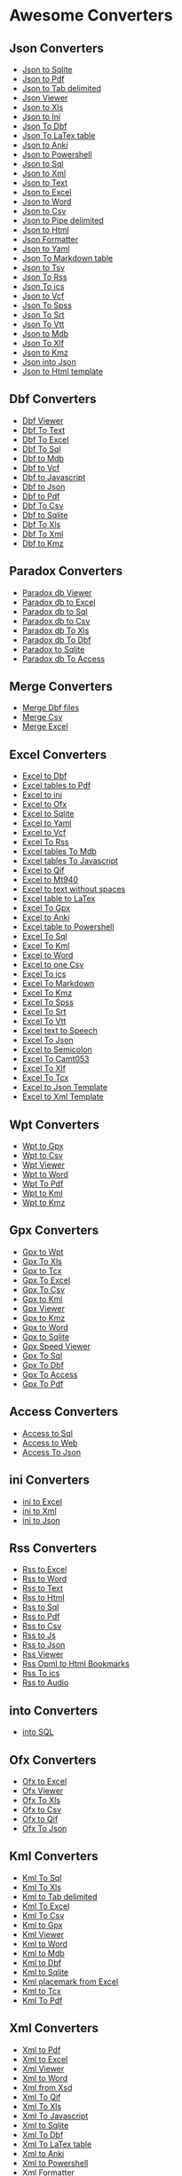 * Awesome Converters
:PROPERTIES:
:CUSTOM_ID: awesome-converters
:END:
** Json Converters
:PROPERTIES:
:CUSTOM_ID: json-converters
:END:
- [[http://www.whiterocksoftware.com/2019/04/json-to-sqlite.html][Json
  to Sqlite]]
- [[http://www.whiterocksoftware.com/2019/02/json-to-pdf.html][Json to
  Pdf]]
- [[http://www.whiterocksoftware.com/2019/09/json-to-tab-delimited.html][Json
  to Tab delimited]]
- [[http://www.whiterocksoftware.com/2019/02/json-table-viewer.html][Json
  Viewer]]
- [[http://www.whiterocksoftware.com/2019/11/json-to-xls-converter.html][Json
  to Xls]]
- [[http://www.whiterocksoftware.com/2019/12/json-to-ini-converter.html][Json
  to Ini]]
- [[http://www.whiterocksoftware.com/2020/02/json-to-dbf.html][Json To
  Dbf]]
- [[http://www.whiterocksoftware.com/2021/02/convert-file-to-latex-table.html#Json%20To%20LaTex%20table][Json
  To LaTex table]]
- [[http://www.whiterocksoftware.com/2021/03/convert-to-anki-file.html#Json%20to%20Anki][Json
  to Anki]]
- [[http://www.whiterocksoftware.com/2021/04/generate-powershell-script.html#Json%20to%20Powershell][Json
  to Powershell]]
- [[http://www.whiterocksoftware.com/2021/05/convert-json-to-sql-insert.html][Json
  to Sql]]
- [[http://www.whiterocksoftware.com/2021/07/best-json-converters-2020.html#Json%20to%20Xml][Json
  to Xml]]
- [[http://www.whiterocksoftware.com/2021/07/best-json-converters-2020.html#Json%20to%20Text][Json
  to Text]]
- [[http://www.whiterocksoftware.com/2021/07/best-json-converters-2020.html#Json%20to%20Excel][Json
  to Excel]]
- [[http://www.whiterocksoftware.com/2021/07/best-json-converters-2020.html#Json%20to%20Word][Json
  to Word]]
- [[http://www.whiterocksoftware.com/2021/07/best-json-converters-2020.html#Json%20to%20Csv][Json
  to Csv]]
- [[http://www.whiterocksoftware.com/2021/07/best-json-converters-2020.html#Json%20to%20Pipe%20delimited][Json
  to Pipe delimited]]
- [[http://www.whiterocksoftware.com/2021/07/best-json-converters-2020.html#Json%20to%20Html][Json
  to Html]]
- [[http://www.whiterocksoftware.com/2021/07/best-json-converters-2020.html#Json%20Formatter][Json
  Formatter]]
- [[http://www.whiterocksoftware.com/2019/03/json-to-yaml.html][Json to
  Yaml]]
- [[http://www.whiterocksoftware.com/2021/12/best-apps-to-export-to-markdown.html#Json%20To%20Markdown%20table][Json
  To Markdown table]]
- [[http://www.whiterocksoftware.com/2021/07/best-json-converters-2020.html#Json%20to%20Tsv][Json
  to Tsv]]
- [[http://www.whiterocksoftware.com/2022/05/json-to-rss.html][Json To
  Rss]]
- [[http://www.whiterocksoftware.com/2022/05/convert-json-to-ics.html][Json
  To ics]]
- [[http://www.whiterocksoftware.com/2022/06/json-to-vcf-tutorial.html][Json
  to Vcf]]
- [[http://www.whiterocksoftware.com/2022/11/from-excel-csv-to-spss-tutorial.html#JsonToSpss][Json
  To Spss]]
- [[http://www.whiterocksoftware.com/2023/02/10-ways-to-create-srt-file.html#JsonToSrt][Json
  To Srt]]
- [[http://www.whiterocksoftware.com/2023/02/create-vtt-subtitles.html#JsonToVtt][Json
  To Vtt]]
- [[http://www.whiterocksoftware.com/2023/07/create-mdb-file-from-jsom-xml-html-vcf.html#JsontoMdb][Json
  to Mdb]]
- [[https://xliff-files.blogspot.com/2024/02/convert-json-to-xlf.html][Json
  To Xlf]]
- [[http://www.whiterocksoftware.com/2022/01/create-kmz-file-from-various-sources.html#JsontoKmz][Json
  to Kmz]]
- [[https://whiterockonly.blogspot.com/2025/05/json-into-json.html][Json
  into Json]]
- [[https://whiterockonly.blogspot.com/2025/05/easily-convert-json-to-html-with-this.html][Json
  to Html template]]

** Dbf Converters
:PROPERTIES:
:CUSTOM_ID: dbf-converters
:END:
- [[http://www.whiterocksoftware.com/2019/02/dbf-viewer.html][Dbf
  Viewer]]
- [[http://www.whiterocksoftware.com/2019/01/dbf-file-to-text.html][Dbf
  To Text]]
- [[http://www.whiterocksoftware.com/2019/01/dbf-file-in-excel.html][Dbf
  To Excel]]
- [[http://www.whiterocksoftware.com/2018/12/dbf-file-into-sql.html][Dbf
  To Sql]]
- [[http://www.whiterocksoftware.com/2019/03/dbf-to-mdb.html][Dbf to
  Mdb]]
- [[http://www.whiterocksoftware.com/2019/06/dbf-to-vcf.html][Dbf to
  Vcf]]
- [[http://www.whiterocksoftware.com/2019/07/dbf-to-javascript.html][Dbf
  to Javascript]]
- [[http://www.whiterocksoftware.com/2019/07/dbf-to-json.html][Dbf to
  Json]]
- [[http://www.whiterocksoftware.com/2019/02/dbf-file-to-pdf.html][Dbf
  to Pdf]]
- [[http://www.whiterocksoftware.com/2019/01/dbf-to-csv.html][Dbf To
  Csv]]
- [[http://www.whiterocksoftware.com/2019/04/dbf-to-sqlite.html][Dbf to
  Sqlite]]
- [[http://www.whiterocksoftware.com/2019/12/dbf-to-xls.html][Dbf To
  Xls]]
- [[http://www.whiterocksoftware.com/2019/01/dbf-to-xml.html][Dbf To
  Xml]]
- [[http://www.whiterocksoftware.com/2022/01/create-kmz-file-from-various-sources.html#DbftoKmz][Dbf
  to Kmz]]

** Paradox Converters
:PROPERTIES:
:CUSTOM_ID: paradox-converters
:END:
- [[http://www.whiterocksoftware.com/2019/05/paradox-db-viewer.html][Paradox
  db Viewer]]
- [[http://www.whiterocksoftware.com/2019/05/paradox-db-to-excel.html][Paradox
  db to Excel]]
- [[http://www.whiterocksoftware.com/2019/05/paradox-db-to-sql.html][Paradox
  db to Sql]]
- [[http://www.whiterocksoftware.com/2019/05/paradox-db-to-csv.html][Paradox
  db to Csv]]
- [[http://www.whiterocksoftware.com/2020/01/save-paradox-db-to-xls-file.html][Paradox
  db To Xls]]
- [[http://www.whiterocksoftware.com/2020/01/convert-paradox-db-to-dbf.html][Paradox
  db To Dbf]]
- [[http://www.whiterocksoftware.com/2022/07/best-paradox-to-sqlite-converter.html][Paradox
  to Sqlite]]
- [[http://www.whiterocksoftware.com/2023/07/create-mdb-file-from-jsom-xml-html-vcf.html#ParadoxdbToAccess][Paradox
  db To Access]]

** Merge Converters
:PROPERTIES:
:CUSTOM_ID: merge-converters
:END:
- [[http://www.whiterocksoftware.com/2019/02/merge-dbf-files.html][Merge
  Dbf files]]
- [[http://www.whiterocksoftware.com/2019/01/merge-csv-files.html][Merge
  Csv]]
- [[http://www.whiterocksoftware.com/2019/01/merge-excel.html][Merge
  Excel]]

** Excel Converters
:PROPERTIES:
:CUSTOM_ID: excel-converters
:END:
- [[http://www.whiterocksoftware.com/2019/01/excel-to-dbf.html][Excel to
  Dbf]]
- [[http://www.whiterocksoftware.com/2019/05/excel-to-pdf.html][Excel
  tables to Pdf]]
- [[http://www.whiterocksoftware.com/2019/06/excel-to-ini.html][Excel to
  ini]]
- [[http://www.whiterocksoftware.com/2019/03/excel-to-ofx.html][Excel to
  Ofx]]
- [[http://www.whiterocksoftware.com/2019/04/excel-to-sqlite.html][Excel
  to Sqlite]]
- [[http://www.whiterocksoftware.com/2019/03/excel-to-yaml.html][Excel
  to Yaml]]
- [[http://www.whiterocksoftware.com/2019/05/excel-to-vcf.html][Excel to
  Vcf]]
- [[http://www.whiterocksoftware.com/2019/11/excel-to-rss-feed.html][Excel
  To Rss]]
- [[http://www.whiterocksoftware.com/2020/04/convert-tables-excel-to-mdb-file.html][Excel
  tables To Mdb]]
- [[http://www.whiterocksoftware.com/2020/04/excel-data-tables-to-javascript.html][Excel
  tables To Javascript]]
- [[http://www.whiterocksoftware.com/2019/01/excel-to-qif.html][Excel to
  Qif]]
- [[http://www.whiterocksoftware.com/2020/07/transfer-excel-to-mt940-swift-file.html][Excel
  to Mt940]]
- [[http://www.whiterocksoftware.com/2020/09/convert-excel-to-text-file-without.html][Excel
  to text without spaces]]
- [[http://www.whiterocksoftware.com/2021/02/convert-file-to-latex-table.html#Excel%20table%20to%20LaTex][Excel
  table to LaTex]]
- [[http://www.whiterocksoftware.com/2021/03/convert-excel-file-to-gpx.html][Excel
  To Gpx]]
- [[http://www.whiterocksoftware.com/2021/03/convert-to-anki-file.html#Excel%20to%20Anki][Excel
  to Anki]]
- [[http://www.whiterocksoftware.com/2021/04/generate-powershell-script.html#Excel%20table%20to%20Powershell][Excel
  table to Powershell]]
- [[][Excel To Sql]]
- [[http://www.whiterocksoftware.com/2020/11/convert-kml-to-excel-xls-or-tab.html?q=kml#Excel%20To%20Kml][Excel
  To Kml]]
- [[http://www.whiterocksoftware.com/2019/01/excel-to-word.html][Excel
  to Word]]
- [[http://www.whiterocksoftware.com/2019/01/excel-export-multiple-sheets-to-csv.html][Excel
  to one Csv]]
- [[http://www.whiterocksoftware.com/2021/08/convert-xlsx-excel-file.html#Excel%20To%20ics][Excel
  To ics]]
- [[http://www.whiterocksoftware.com/2021/12/best-apps-to-export-to-markdown.html#Excel%20To%20Markdown][Excel
  To Markdown]]
- [[http://www.whiterocksoftware.com/2022/01/create-kmz-file-from-various-sources.html#ExcelToKmz][Excel
  To Kmz]]
- [[http://www.whiterocksoftware.com/2022/11/from-excel-csv-to-spss-tutorial.html#ExcelToSpss][Excel
  To Spss]]
- [[http://www.whiterocksoftware.com/2023/02/10-ways-to-create-srt-file.html#ExcelToSrt][Excel
  To Srt]]
- [[http://www.whiterocksoftware.com/2023/02/create-vtt-subtitles.html#ExcelToVtt][Excel
  To Vtt]]
- [[http://www.whiterocksoftware.com/2023/04/top-pdf-html-word-anki-text-to-audio.html#ExceltexttoSpeech][Excel
  text to Speech]]
- [[http://www.whiterocksoftware.com/2021/08/convert-xlsx-excel-file.html#ExcelToJson][Excel
  To Json]]
- [[http://www.whiterocksoftware.com/2023/12/convert-excel-to-csv-semicolon.html][Excel
  to Semicolon]]
- [[https://camt053.blogspot.com/2024/04/excel-to-camt.html][Excel To
  Camt053]]
- [[https://xliff-files.blogspot.com/2024/02/convert-excel-xlsx-to-xlf-file.html][Excel
  To Xlf]]
- [[http://www.whiterocksoftware.com/2023/07/top-10-tcx-converters.html#ExcelToTcx][Excel
  To Tcx]]
- [[https://whiterockonly.blogspot.com/2025/05/excel-to-json-template.html][Excel
  to Json Template]]
- [[https://whiterockonly.blogspot.com/2025/05/transform-excel-into-structured-xml.html][Excel
  to Xml Template]]

** Wpt Converters
:PROPERTIES:
:CUSTOM_ID: wpt-converters
:END:
- [[http://www.whiterocksoftware.com/2019/01/wpt-to-gpx-convert.html][Wpt
  to Gpx]]
- [[http://www.whiterocksoftware.com/2018/08/wpt-to-csv.html][Wpt to
  Csv]]
- [[http://www.whiterocksoftware.com/2019/02/wpt-file-viewer.html][Wpt
  Viewer]]
- [[http://www.whiterocksoftware.com/2023/07/convert-wpt-to-gpx-pdf-kml.html#WpttoWord][Wpt
  to Word]]
- [[http://www.whiterocksoftware.com/2023/07/convert-wpt-to-gpx-pdf-kml.html#WptToPdf][Wpt
  To Pdf]]
- [[http://www.whiterocksoftware.com/2023/07/convert-wpt-to-gpx-pdf-kml.html#WpttoKml][Wpt
  to Kml]]
- [[http://www.whiterocksoftware.com/2022/01/create-kmz-file-from-various-sources.html#WpttoKmz][Wpt
  to Kmz]]

** Gpx Converters
:PROPERTIES:
:CUSTOM_ID: gpx-converters
:END:
- [[http://www.whiterocksoftware.com/2019/05/gpx-to-wpt.html][Gpx to
  Wpt]]
- [[http://www.whiterocksoftware.com/2020/01/application-to-convert-gpx-to-xls.html][Gpx
  To Xls]]
- [[http://www.whiterocksoftware.com/2019/01/convert-gpx-to-tcx.html][Gpx
  to Tcx]]
- [[https://apptoconvert.blogspot.com/2021/02/gpx-file-to-excel.html][Gpx
  To Excel]]
- [[http://www.whiterocksoftware.com/2021/05/how-to-convert-gpx-file-to-csv.html][Gpx
  To Csv]]
- [[http://www.whiterocksoftware.com/2019/01/gpx-to-kml.html][Gpx to
  Kml]]
- [[http://www.whiterocksoftware.com/2019/02/gpx-viewer.html][Gpx
  Viewer]]
- [[http://www.whiterocksoftware.com/2022/01/create-kmz-file-from-various-sources.html#GpxtoKmz][Gpx
  to Kmz]]
- [[http://www.whiterocksoftware.com/2023/04/top-utils-to-create-word-document-from.html#GpxtoWord][Gpx
  to Word]]
- [[http://www.whiterocksoftware.com/2023/07/convert-6-types-of-files-to-sqlite.html#GpxtoSqlite][Gpx
  to Sqlite]]
- [[https://whiterockonly.blogspot.com/2023/12/gpx-speed-viewer-explore-your.html][Gpx
  Speed Viewer]]
- [[http://www.whiterocksoftware.com/2023/12/convert-gpx-top-20-gpx-converters.html#GpxToSql][Gpx
  To Sql]]
- [[http://www.whiterocksoftware.com/2023/12/convert-gpx-top-20-gpx-converters.html#GpxToDbf][Gpx
  To Dbf]]
- [[http://www.whiterocksoftware.com/2023/12/convert-gpx-top-20-gpx-converters.html#GpxToAccess][Gpx
  To Access]]
- [[https://whiterockonly.blogspot.com/2025/04/convert-gpx-file-to-pdf.html][Gpx
  To Pdf]]

** Access Converters
:PROPERTIES:
:CUSTOM_ID: access-converters
:END:
- [[http://www.whiterocksoftware.com/2018/12/ms-access-to-sql-covert-mdb-file-into.html][Access
  to Sql]]
- [[http://www.whiterocksoftware.com/2018/12/save-ms-access-to-web-page.html][Access
  to Web]]
- [[http://www.whiterocksoftware.com/2018/06/MsAccesstoJson.html][Access
  To Json]]

** ini Converters
:PROPERTIES:
:CUSTOM_ID: ini-converters
:END:
- [[http://www.whiterocksoftware.com/2019/05/ini-to-excel.html][ini to
  Excel]]
- [[http://www.whiterocksoftware.com/2018/12/convert-ini-file-to-xml.html][ini
  to Xml]]
- [[http://www.whiterocksoftware.com/2018/12/ini-file-to-json.html][ini
  to Json]]

** Rss Converters
:PROPERTIES:
:CUSTOM_ID: rss-converters
:END:
- [[http://www.whiterocksoftware.com/2019/06/rss-to-excel.html][Rss to
  Excel]]
- [[http://www.whiterocksoftware.com/2019/06/rss-to-word.html][Rss to
  Word]]
- [[http://www.whiterocksoftware.com/2019/06/rss-to-text.html][Rss to
  Text]]
- [[http://www.whiterocksoftware.com/2019/06/rss-to-html.html][Rss to
  Html]]
- [[http://www.whiterocksoftware.com/2019/06/rss-to-sql.html][Rss to
  Sql]]
- [[http://www.whiterocksoftware.com/2019/06/rss-to-pdf.html][Rss to
  Pdf]]
- [[http://www.whiterocksoftware.com/2019/06/rss-to-csv.html][Rss to
  Csv]]
- [[http://www.whiterocksoftware.com/2019/06/rss-to-js.html][Rss to Js]]
- [[http://www.whiterocksoftware.com/2019/06/rss-to-json.html][Rss to
  Json]]
- [[http://www.whiterocksoftware.com/2019/11/rss-feed-and-file-viewer.html][Rss
  Viewer]]
- [[http://www.whiterocksoftware.com/2020/07/simple-rss-opml-to-html-converter.html][Rss
  Opml to Html Bookmarks]]
- [[http://www.whiterocksoftware.com/2022/05/convert-rss-to-ics.html][Rss
  To ics]]
- [[http://www.whiterocksoftware.com/2023/04/top-pdf-html-word-anki-text-to-audio.html#RsstoAudio][Rss
  to Audio]]

** into Converters
:PROPERTIES:
:CUSTOM_ID: into-converters
:END:
- [[http://www.whiterocksoftware.com/2017/01/intosql-converter.html][into
  SQL]]

** Ofx Converters
:PROPERTIES:
:CUSTOM_ID: ofx-converters
:END:
- [[http://www.whiterocksoftware.com/2019/03/ofx-to-excel.html][Ofx to
  Excel]]
- [[http://www.whiterocksoftware.com/2019/03/download-ofx-free-viewer.html][Ofx
  Viewer]]
- [[http://www.whiterocksoftware.com/2020/01/steps-to-convert-ofx-to-xls.html][Ofx
  To Xls]]
- [[http://www.whiterocksoftware.com/2019/03/ofx-to-csv.html][Ofx to
  Csv]]
- [[http://www.whiterocksoftware.com/2019/03/ofx-to-qif.html][Ofx to
  Qif]]
- [[http://www.whiterocksoftware.com/2024/08/create-json-file-document-from.html#OfxToJson][Ofx
  To Json]]

** Kml Converters
:PROPERTIES:
:CUSTOM_ID: kml-converters
:END:
- [[http://www.whiterocksoftware.com/2018/12/import-kml-file-into-sql.html][Kml
  To Sql]]
- [[http://www.whiterocksoftware.com/2020/11/convert-kml-to-excel-xls-or-tab.html][Kml
  To Xls]]
- [[http://www.whiterocksoftware.com/2020/11/convert-kml-to-excel-xls-or-tab.html][Kml
  to Tab delimited]]
- [[http://www.whiterocksoftware.com/2020/11/convert-kml-to-excel-xls-or-tab.html?q=kml#Kml%20To%20Excel][Kml
  To Excel]]
- [[http://www.whiterocksoftware.com/2020/11/convert-kml-to-excel-xls-or-tab.html?q=kml#Kml%20To%20Csv][Kml
  To Csv]]
- [[http://www.whiterocksoftware.com/2019/01/kml-to-gpx.html][Kml to
  Gpx]]
- [[http://www.whiterocksoftware.com/2019/02/kml-viewer.html][Kml
  Viewer]]
- [[http://www.whiterocksoftware.com/2023/04/top-utils-to-create-word-document-from.html#KmltoWord][Kml
  to Word]]
- [[http://www.whiterocksoftware.com/2023/07/create-mdb-file-from-jsom-xml-html-vcf.html#KmltoMdb][Kml
  to Mdb]]
- [[http://www.whiterocksoftware.com/2023/07/create-dbf-database-file-from-vcf-html.html#KmltoDbf][Kml
  to Dbf]]
- [[http://www.whiterocksoftware.com/2023/07/convert-6-types-of-files-to-sqlite.html#KmltoSqlite][Kml
  to Sqlite]]
- [[https://whiterockonly.blogspot.com/2023/11/kml-placemark-from-excel.html][Kml
  placemark from Excel]]
- [[http://www.whiterocksoftware.com/2023/07/top-10-tcx-converters.html#KmltoTcx][Kml
  to Tcx]]
- [[http://www.whiterocksoftware.com/2020/11/convert-kml-to-excel-xls-or-tab.html#KmlToPdf][Kml
  To Pdf]]

** Xml Converters
:PROPERTIES:
:CUSTOM_ID: xml-converters
:END:
- [[http://www.whiterocksoftware.com/2019/02/xml-to-pdf.html][Xml to
  Pdf]]
- [[http://www.whiterocksoftware.com/2019/04/xml-to-excel.html][Xml to
  Excel]]
- [[http://www.whiterocksoftware.com/2019/08/xml-viewer.html][Xml
  Viewer]]
- [[http://www.whiterocksoftware.com/2018/11/how-to-convert-xml-into-table-in-word.html][Xml
  to Word]]
- [[http://www.whiterocksoftware.com/2019/04/xml-from-xsd.html][Xml from
  Xsd]]
- [[http://www.whiterocksoftware.com/2019/09/xml-to-qif.html][Xml To
  Qif]]
- [[http://www.whiterocksoftware.com/2019/10/xml-to-xls.html][Xml To
  Xls]]
- [[http://www.whiterocksoftware.com/2018/12/xml-file-to-javascript.html][Xml
  To Javascript]]
- [[http://www.whiterocksoftware.com/2019/04/xml-to-sqlite.html][Xml to
  Sqlite]]
- [[http://www.whiterocksoftware.com/2019/01/xml-to-dbf.html][Xml To
  Dbf]]
- [[http://www.whiterocksoftware.com/2021/02/convert-file-to-latex-table.html#Xml%20To%20LaTex%20table][Xml
  To LaTex table]]
- [[http://www.whiterocksoftware.com/2021/03/convert-to-anki-file.html#Xml%20to%20Anki][Xml
  to Anki]]
- [[http://www.whiterocksoftware.com/2021/04/generate-powershell-script.html#Xml%20to%20Powershell][Xml
  to Powershell]]
- [[http://www.whiterocksoftware.com/2021/08/top-xml-apps.html#Xml%20Formatter][Xml
  Formatter]]
- [[http://www.whiterocksoftware.com/2021/08/top-xml-apps.html#Xml%20To%20Sql][Xml
  To Sql]]
- [[http://www.whiterocksoftware.com/2021/08/top-xml-apps.html#Xml%20To%20Json][Xml
  To Json]]
- [[http://www.whiterocksoftware.com/2021/08/top-xml-apps.html#Xml%20to%20Text][Xml
  to Text]]
- [[http://www.whiterocksoftware.com/2021/08/top-xml-apps.html#Xml%20To%20Html][Xml
  To Html]]
- [[http://www.whiterocksoftware.com/2021/08/top-xml-apps.html#Xml%20To%20Pipe%20Delimited][Xml
  To Pipe Delimited]]
- [[http://www.whiterocksoftware.com/2021/08/top-xml-apps.html#Xml%20To%20Tab%20Delimited][Xml
  To Tab Delimited]]
- [[http://www.whiterocksoftware.com/2021/08/top-xml-apps.html#Xml%20To%20Csv][Xml
  To Csv]]
- [[http://www.whiterocksoftware.com/2019/03/xml-to-yaml.html][Xml to
  Yaml]]
- [[http://www.whiterocksoftware.com/2019/02/xml-table-view.html][Xml
  Table View]]
- [[http://www.whiterocksoftware.com/2019/02/xml-to-ini.html][Xml to
  ini]]
- [[http://www.whiterocksoftware.com/2021/12/best-apps-to-export-to-markdown.html#Xml%20To%20Markdown%20table][Xml
  To Markdown table]]
- [[http://www.whiterocksoftware.com/2021/12/create-gpx-from-csv-xml-or-excel.html#Xml%20To%20Gpx][Xml
  To Gpx]]
- [[http://www.whiterocksoftware.com/2022/05/convert-xml-file-to-rss-feed.html][Xml
  To Rss]]
- [[http://www.whiterocksoftware.com/2022/05/convert-xml-calendar-to-ics.html][Xml
  To ics]]
- [[http://www.whiterocksoftware.com/2022/05/xml-to-tsv-converter.html][Xml
  to Tsv]]
- [[http://www.whiterocksoftware.com/2022/07/converting-xml-to-vcf-tutorial.html][Xml
  to Vcf]]
- [[http://www.whiterocksoftware.com/2022/11/from-excel-csv-to-spss-tutorial.html#XmlToSpss][Xml
  To Spss]]
- [[http://www.whiterocksoftware.com/2023/02/10-ways-to-create-srt-file.html#XmlToSrt][Xml
  To Srt]]
- [[http://www.whiterocksoftware.com/2023/02/create-vtt-subtitles.html#XmlToVtt][Xml
  To Vtt]]
- [[http://www.whiterocksoftware.com/2023/07/create-mdb-file-from-jsom-xml-html-vcf.html#XmltoMdb][Xml
  to Mdb]]
- [[https://xliff-files.blogspot.com/2024/02/xml-to-xlf-converter.html][Xml
  To Xlf]]
- [[https://whiterockonly.blogspot.com/2025/05/transform-xml-to-xml.html][Xml
  to Xml]]
- [[https://whiterockonly.blogspot.com/2025/05/xml-to-csv-template-convert.html][Xml
  To Csv Template]]
- [[https://whiterockonly.blogspot.com/2025/05/xml-to-html-template-display-structured.html][Xml
  Template Html]]

** Xsd Converters
:PROPERTIES:
:CUSTOM_ID: xsd-converters
:END:
- [[http://www.whiterocksoftware.com/2018/12/xsd-to-excel.html][Xsd to
  Excel]]
- [[http://www.whiterocksoftware.com/2019/07/xsd-to-pdf.html][Xsd to
  Pdf]]
- [[http://www.whiterocksoftware.com/2018/12/convert-xsd-to-word-document.html][Xsd
  to Word]]
- [[http://www.whiterocksoftware.com/2019/02/xsd-viewer.html][Xsd
  Viewer]]
- [[http://www.whiterocksoftware.com/2019/04/xsd-from-xml.html][Xsd from
  Xml]]
- [[http://www.whiterocksoftware.com/2021/12/best-apps-to-export-to-markdown.html?q=to+markdown#XsdToMarkdown][Xsd
  To Markdown]]

** Csv Converters
:PROPERTIES:
:CUSTOM_ID: csv-converters
:END:
- [[http://www.whiterocksoftware.com/2019/02/csv-file-to-pdf.html][Csv
  to Pdf]]
- [[http://www.whiterocksoftware.com/2019/01/csv-to-qif-converter.html][Csv
  to Qif]]
- [[http://www.whiterocksoftware.com/2019/03/csv-to-ofx.html][Csv to
  Ofx]]
- [[http://www.whiterocksoftware.com/2019/01/csv-to-tcx.html][Csv to
  Tcx]]
- [[http://www.whiterocksoftware.com/2019/08/csv-viewer.html][Csv
  Viewer]]
- [[http://www.whiterocksoftware.com/2019/04/csv-to-sqlite.html][Csv to
  Sqlite]]
- [[http://www.whiterocksoftware.com/2019/08/csv-to-mdb.html][Csv to
  Mdb]]
- [[http://www.whiterocksoftware.com/2019/01/convert-csv-to-dbf-file.html][Csv
  to Dbf]]
- [[http://www.whiterocksoftware.com/2019/11/create-rss-feed-from-csv-file.html][Csv
  To Rss]]
- [[http://www.whiterocksoftware.com/2018/12/easiest-way-to-convert-csv-into.html][Csv
  To Javascript]]
- [[http://www.whiterocksoftware.com/2019/03/csv-to-yaml.html][Csv to
  Yaml]]
- [[http://www.whiterocksoftware.com/2020/03/convert-csv-file-to-vcf.html][Csv
  to Vcf]]
- [[http://www.whiterocksoftware.com/2020/07/csv-to-mt940-converter.html][Csv
  to Mt940]]
- [[http://www.whiterocksoftware.com/2019/01/convert-csv-file-to-word-document.html][Csv
  to Word]]
- [[http://www.whiterocksoftware.com/2021/02/convert-file-to-latex-table.html#Csv%20to%20LaTex][Csv
  to LaTex]]
- [[http://www.whiterocksoftware.com/2021/03/convert-to-anki-file.html#Csv%20to%20Anki][Csv
  to Anki]]
- [[http://www.whiterocksoftware.com/2021/04/generate-powershell-script.html#Csv%20file%20to%20Powershell][Csv
  file to Powershell]]
- [[http://www.whiterocksoftware.com/2021/05/csv-file-to-sql.html][Csv
  To Sql]]
- [[http://www.whiterocksoftware.com/2020/11/convert-kml-to-excel-xls-or-tab.html?q=kml#Csv%20To%20Kml][Csv
  To Kml]]
- [[http://www.whiterocksoftware.com/2021/07/convert-comma-separated-values-file.html#Csv%20To%20ics][Csv
  To ics]]
- [[http://www.whiterocksoftware.com/2021/07/convert-comma-separated-values-file.html#Csv%20To%20Html][Csv
  To Html]]
- [[http://www.whiterocksoftware.com/2021/07/convert-comma-separated-values-file.html#Csv%20to%20Json][Csv
  to Json]]
- [[http://www.whiterocksoftware.com/2021/07/convert-comma-separated-values-file.html#Csv%20to%20Xml][Csv
  to Xml]]
- [[http://www.whiterocksoftware.com/2021/07/convert-comma-separated-values-file.html#Csv%20to%20Xlsx][Csv
  to Xlsx]]
- [[http://www.whiterocksoftware.com/2021/07/convert-comma-separated-values-file.html#Csv%20to%20Xls][Csv
  to Xls]]
- [[http://www.whiterocksoftware.com/2021/07/convert-comma-separated-values-file.html#Csv%20To%20Pipe%20Delimited][Csv
  To Pipe Delimited]]
- [[http://www.whiterocksoftware.com/2021/07/convert-comma-separated-values-file.html#Csv%20to%20Tab%20delimited][Csv
  To Tab Delimited]]
- [[http://www.whiterocksoftware.com/2021/07/convert-comma-separated-values-file.html#Csv%20to%20Text][Csv
  To Text]]
- [[http://www.whiterocksoftware.com/2019/02/csv-viewer-semicolon.html][Csv
  Viewer Semicolon]]
- [[http://www.whiterocksoftware.com/2019/02/convert-csv-from-comma-to-semicolon.html][Csv
  Comma to Semicolon]]
- [[http://www.whiterocksoftware.com/2021/12/best-apps-to-export-to-markdown.html#Csv%20To%20Markdown][Csv
  To Markdown]]
- [[http://www.whiterocksoftware.com/2021/12/create-gpx-from-csv-xml-or-excel.html#Csv%20To%20Gpx][Csv
  To Gpx]]
- [[http://www.whiterocksoftware.com/2022/01/create-kmz-file-from-various-sources.html#CsvToKmz][Csv
  To Kmz]]
- [[http://www.whiterocksoftware.com/2022/06/how-to-convert-csv-to-tsv.html][Csv
  to Tsv]]
- [[http://www.whiterocksoftware.com/2022/11/from-excel-csv-to-spss-tutorial.html#CsvToSpss][Csv
  To Spss]]
- [[http://www.whiterocksoftware.com/2023/02/10-ways-to-create-srt-file.html#CsvToSrt][Csv
  To Srt]]
- [[http://www.whiterocksoftware.com/2023/02/create-vtt-subtitles.html#CsvToVtt][Csv
  To Vtt]]
- [[][Csv to Mt940 Exact]]
- [[https://camt053.blogspot.com/2024/04/csv-to-to-camt-format-umwandeln.html][Csv
  To Camt053]]
- [[https://xliff-files.blogspot.com/2024/02/csv-to-xlf.html][Csv To
  Xlf]]
- [[https://whiterockonly.blogspot.com/2025/05/convert-csv-to-csv.html][Csv
  to Csv]]
- [[https://whiterockonly.blogspot.com/2025/05/csv-to-json-template-for-developers.html][Csv
  to Json Template]]
- [[https://whiterockonly.blogspot.com/2025/05/csv-to-html-table-template-for-clean.html][Csv
  to Html Template]]
- [[https://whiterockonly.blogspot.com/2025/05/csv-to-xml-template-convert-tabular.html][Csv
  to Xml Template]]

** Mdb Converters
:PROPERTIES:
:CUSTOM_ID: mdb-converters
:END:
- [[http://www.whiterocksoftware.com/2019/06/mdb-to-dbf.html][Mdb to
  Dbf]]
- [[http://www.whiterocksoftware.com/2019/04/mdb-viewer.html][Mdb
  Viewer]]
- [[http://www.whiterocksoftware.com/2018/12/ms-access-export-table-to-xml-file.html][Mdb
  to Xml]]
- [[http://www.whiterocksoftware.com/2019/03/mdb-to-word.html][Mdb to
  Word]]
- [[http://www.whiterocksoftware.com/2019/03/convert-mdb-file-to-pdf.html][Mdb
  to Pdf]]
- [[http://www.whiterocksoftware.com/2019/04/mdb-to-sqlite.html][Mdb to
  Sqlite]]
- [[http://www.whiterocksoftware.com/2020/04/mdb-to-csv.html][Mdb To
  Csv]]
- [[http://www.whiterocksoftware.com/2020/04/classic-mdb-access-to-xls-excel.html][Mdb
  tables To Xls]]
- [[http://www.whiterocksoftware.com/2020/04/mdb-tables-to-xlsx.html][Mdb
  tables To Xlsx]]
- [[http://www.whiterocksoftware.com/2020/12/convert-mdb-to-text-file.html][Mdb
  To Text]]

** Word Converters
:PROPERTIES:
:CUSTOM_ID: word-converters
:END:
- [[http://www.whiterocksoftware.com/2019/01/batch-convert-word-to-csv.html][Word
  to Csv]]
- [[http://www.whiterocksoftware.com/2019/12/copy-word-tables-to-excel.html][Word
  tables To Excel]]
- [[http://www.whiterocksoftware.com/2021/03/convert-to-anki-file.html#Word%20table%20to%20Anki][Word
  table to Anki]]
- [[http://www.whiterocksoftware.com/2021/12/best-apps-to-export-to-markdown.html#Word%20table%20To%20Markdown][Word
  table To Markdown]]
- [[http://www.whiterocksoftware.com/2022/05/convert-word-table-to-xmlseljsonhtmlpdf.html#WordtableToXml][Word
  table To Xml]]
- [[http://www.whiterocksoftware.com/2022/05/convert-word-table-to-xmlseljsonhtmlpdf.html#WordtableToSql][Word
  table To Sql]]
- [[http://www.whiterocksoftware.com/2022/05/convert-word-table-to-xmlseljsonhtmlpdf.html#WordtableToJson][Word
  table To Json]]
- [[http://www.whiterocksoftware.com/2022/05/convert-word-table-to-xmlseljsonhtmlpdf.html#WordtableToLatex][Word
  table To Latex]]
- [[http://www.whiterocksoftware.com/2022/05/convert-word-table-to-xmlseljsonhtmlpdf.html#WordtableToPdf][Word
  table To Pdf]]
- [[http://www.whiterocksoftware.com/2022/05/convert-word-table-to-xmlseljsonhtmlpdf.html#WordtableToHtml][Word
  table To Html]]
- [[http://www.whiterocksoftware.com/2022/09/create-vcf-file-from-tsv-word-excel.html#WordtoVcf][Word
  to Vcf]]
- [[http://www.whiterocksoftware.com/2022/11/from-excel-csv-to-spss-tutorial.html#WordToSpss][Word
  To Spss]]
- [[http://www.whiterocksoftware.com/2023/02/10-ways-to-create-srt-file.html#WordToSrt][Word
  To Srt]]
- [[http://www.whiterocksoftware.com/2023/02/create-vtt-subtitles.html#WordToVtt][Word
  To Vtt]]
- [[http://www.whiterocksoftware.com/2023/04/top-pdf-html-word-anki-text-to-audio.html#WordtoAudio][Word
  to Audio]]
- [[http://www.whiterocksoftware.com/2023/07/create-mdb-file-from-jsom-xml-html-vcf.html#WordtoMdb][Word
  to Mdb]]
- [[http://www.whiterocksoftware.com/2023/07/create-dbf-database-file-from-vcf-html.html#WordtoDbf][Word
  to Dbf]]
- [[http://www.whiterocksoftware.com/2023/09/create-yaml-file-from-excel-word-or.html#WordtoYaml][Word
  to Yaml]]

** Tsv Converters
:PROPERTIES:
:CUSTOM_ID: tsv-converters
:END:
- [[http://www.whiterocksoftware.com/2019/02/tsv-file-to-pdf.html][Tsv
  to Pdf]]
- [[http://www.whiterocksoftware.com/2019/09/tsv-to-yaml.html][Tsv to
  Yaml]]
- [[http://www.whiterocksoftware.com/2020/09/convert-tsv-file-to-xls.html][Tsv
  To Xls]]
- [[http://www.whiterocksoftware.com/2020/09/quick-and-easy-tsv-to-js.html][Tsv
  To Js]]
- [[http://www.whiterocksoftware.com/2020/09/convert-tsv-to-html-table.html][Tsv
  To Html]]
- [[http://www.whiterocksoftware.com/2021/02/convert-file-to-latex-table.html#Tsv%20To%20LaTex][Tsv
  To LaTex]]
- [[http://www.whiterocksoftware.com/2021/03/convert-to-anki-file.html#Tsv%20to%20Anki][Tsv
  to Anki]]
- [[http://www.whiterocksoftware.com/2021/05/convert-tsv-file.html#Tsv%20To%20Csv][Tsv
  To Csv]]
- [[http://www.whiterocksoftware.com/2021/05/convert-tsv-file.html#Tsv%20To%20Excel][Tsv
  To Excel]]
- [[http://www.whiterocksoftware.com/2021/05/convert-tsv-file.html#Tsv%20To%20Sql][Tsv
  To Sql]]
- [[http://www.whiterocksoftware.com/2021/05/convert-tsv-file.html#Tsv%20To%20Xml][Tsv
  To Xml]]
- [[http://www.whiterocksoftware.com/2021/05/convert-tsv-file.html#Tsv%20To%20Word][Tsv
  To Word]]
- [[http://www.whiterocksoftware.com/2021/05/convert-tsv-file.html#Tsv%20To%20Json][Tsv
  To Json]]
- [[http://www.whiterocksoftware.com/2019/02/tsv-viewer.html][Tsv
  Viewer]]
- [[http://www.whiterocksoftware.com/2021/12/best-apps-to-export-to-markdown.html#Tsv%20To%20Markdown][Tsv
  To Markdown]]
- [[http://www.whiterocksoftware.com/2022/09/create-vcf-file-from-tsv-word-excel.html#TsvtoVcf][Tsv
  to Vcf]]
- [[http://www.whiterocksoftware.com/2023/07/convert-6-types-of-files-to-sqlite.html#TsvtoSqlite][Tsv
  to Sqlite]]

** Html Converters
:PROPERTIES:
:CUSTOM_ID: html-converters
:END:
- [[http://www.whiterocksoftware.com/2019/07/generate-html-documentation-from-xsd.html][Html
  Documentation from Xsd]]
- [[http://www.whiterocksoftware.com/2019/12/html-table-to-xls.html][Html
  table to Xls]]
- [[http://www.whiterocksoftware.com/2021/02/convert-file-to-latex-table.html#Html%20table%20to%20LaTex][Html
  table to LaTex]]
- [[http://www.whiterocksoftware.com/2021/03/convert-to-anki-file.html#Html%20table%20to%20Anki][Html
  table to Anki]]
- [[http://www.whiterocksoftware.com/2021/04/generate-powershell-script.html#Html%20table%20to%20Powershell][Html
  table to Powershell]]
- [[http://www.whiterocksoftware.com/2021/05/export-html-table-to.html#Html%20table%20to%20Excel][Html
  table to Excel]]
- [[http://www.whiterocksoftware.com/2021/05/export-html-table-to.html#Html%20table%20to%20Word][Html
  table to Word]]
- [[http://www.whiterocksoftware.com/2021/05/export-html-table-to.html#Html%20table%20to%20Csv][Html
  table to Csv]]
- [[http://www.whiterocksoftware.com/2021/05/export-html-table-to.html#Html%20table%20to%20Xml][Html
  table to Xml]]
- [[http://www.whiterocksoftware.com/2021/05/export-html-table-to.html#Html%20table%20to%20Json][Html
  table to Json]]
- [[http://www.whiterocksoftware.com/2021/05/export-html-table-to.html#Html%20table%20to%20Sql][Html
  table to Sql]]
- [[http://www.whiterocksoftware.com/2021/12/best-apps-to-export-to-markdown.html#Html%20Table%20To%20Markdown][Html
  Table To Markdown]]
- [[http://www.whiterocksoftware.com/2022/04/html-files-or-pages-to-rss-feed.html][Html
  To Rss]]
- [[http://www.whiterocksoftware.com/2022/05/how-to-change-html-table-to-tsv.html][Html
  table to Tsv]]
- [[http://www.whiterocksoftware.com/2023/02/10-ways-to-create-srt-file.html#HtmlToSrt][Html
  To Srt]]
- [[http://www.whiterocksoftware.com/2023/02/create-vtt-subtitles.html#HtmlToVtt][Html
  To Vtt]]
- [[http://www.whiterocksoftware.com/2023/04/top-html-and-pdf-to-plain-text.html#HtmlToText][Html
  To Text]]
- [[http://www.whiterocksoftware.com/2023/04/top-pdf-html-word-anki-text-to-audio.html#HtmltoAudio][Html
  to Audio]]
- [[http://www.whiterocksoftware.com/2023/07/create-mdb-file-from-jsom-xml-html-vcf.html#HtmltoMdb][Html
  to Mdb]]
- [[http://www.whiterocksoftware.com/2023/07/create-dbf-database-file-from-vcf-html.html#HtmltoDbf][Html
  to Dbf]]
- [[http://www.whiterocksoftware.com/2023/07/convert-6-types-of-files-to-sqlite.html#HtmltableToSqlite][Html
  table To Sqlite]]
- [[http://www.whiterocksoftware.com/2022/09/create-vcf-file-from-tsv-word-excel.html#HtmltabletoVcf][Html
  table to Vcf]]

** Qif Converters
:PROPERTIES:
:CUSTOM_ID: qif-converters
:END:
- [[http://www.whiterocksoftware.com/2019/07/qif-to-xml.html][Qif To
  Xml]]
- [[http://www.whiterocksoftware.com/2019/02/qif-viewer.html][Qif
  Viewer]]
- [[http://www.whiterocksoftware.com/2019/10/qif-to-xls.html][Qif To
  Xls]]
- [[http://www.whiterocksoftware.com/2019/01/qif-file-to-excel.html][Qif
  to Excel]]
- [[http://www.whiterocksoftware.com/2019/03/qif-to-ofx.html][Qif to
  Ofx]]
- [[http://www.whiterocksoftware.com/2019/01/convert-qif-file-to-word.html][Qif
  to Word]]
- [[http://www.whiterocksoftware.com/2019/01/qif-quicken-file-to-csv-converter.html][Qif
  to Csv]]
- [[http://www.whiterocksoftware.com/2019/02/qif-to-pdf-converter.html][Qif
  to Pdf]]
- [[http://www.whiterocksoftware.com/2024/08/create-json-file-document-from.html#QifToJson][Qif
  To Json]]

** Tcx Converters
:PROPERTIES:
:CUSTOM_ID: tcx-converters
:END:
- [[http://www.whiterocksoftware.com/2018/12/convert-tcx-to-csv.html][Tcx
  to Csv]]
- [[http://www.whiterocksoftware.com/2019/02/tcx-file-to-excel.html][Tcx
  to Excel]]
- [[http://www.whiterocksoftware.com/2021/06/change-date-in-tcx-file.html][Tcx
  Change Date]]
- [[http://www.whiterocksoftware.com/2019/02/tcx-viewer.html][Tcx
  Viewer]]
- [[http://www.whiterocksoftware.com/2019/01/how-to-convert-tcx-file-to-gpx.html][Tcx
  to Gpx]]
- [[http://www.whiterocksoftware.com/2023/07/top-10-tcx-converters.html#TcxtoKml][Tcx
  to Kml]]
- [[http://www.whiterocksoftware.com/2023/07/top-10-tcx-converters.html#TcxToJson][Tcx
  To Json]]
- [[http://www.whiterocksoftware.com/2023/07/top-10-tcx-converters.html#TcxtoXls][Tcx
  to Xls]]
- [[http://www.whiterocksoftware.com/2022/01/create-kmz-file-from-various-sources.html#TcxtoKmz][Tcx
  to Kmz]]
- [[http://www.whiterocksoftware.com/2023/07/top-10-tcx-converters.html#TcxToPdf][Tcx
  To Pdf]]

** Folder Converters
:PROPERTIES:
:CUSTOM_ID: folder-converters
:END:
- [[http://www.whiterocksoftware.com/2019/07/folder-to-html.html][Folder
  To Html]]

** File Converters
:PROPERTIES:
:CUSTOM_ID: file-converters
:END:
- [[http://www.whiterocksoftware.com/2019/07/file-names-to-word.html][File
  names To Word]]
- [[http://www.whiterocksoftware.com/2019/07/file-names-to-pdf.html][File
  names To Pdf]]
- [[http://www.whiterocksoftware.com/2019/07/file-names-to-csv.html][File
  names To Csv]]
- [[http://www.whiterocksoftware.com/2019/07/file-names-to-excel.html][File
  names To Excel]]
- [[http://www.whiterocksoftware.com/2019/07/convert-file-names-in-folder-to-text.html][File
  names To Text]]

** Folders Converters
:PROPERTIES:
:CUSTOM_ID: folders-converters
:END:
- [[http://www.whiterocksoftware.com/2019/07/create-folders-from-file-names.html][Folders
  From file names]]

** Xlsx Converters
:PROPERTIES:
:CUSTOM_ID: xlsx-converters
:END:
- [[http://www.whiterocksoftware.com/2019/08/xlsx-viewer.html][Xlsx
  Viewer]]
- [[http://www.whiterocksoftware.com/2019/09/xlsx-to-tsv.html][Xlsx to
  Tsv]]
- [[http://www.whiterocksoftware.com/2019/11/xlsx-to-xls.html][Xlsx To
  Xls]]
- [[http://www.whiterocksoftware.com/2021/08/convert-xlsx-excel-file.html#Xlsx%20To%20Xml][Xlsx
  To Xml]]
- [[http://www.whiterocksoftware.com/2021/08/convert-xlsx-excel-file.html#Xlsx%20To%20Csv][Xlsx
  To Csv]]
- [[http://www.whiterocksoftware.com/2021/08/convert-xlsx-excel-file.html#Xlsx%20To%20Html][Xlsx
  To Html]]
- [[http://www.whiterocksoftware.com/2021/08/convert-xlsx-excel-file.html#Xlsx%20To%20Pipe%20Delimited][Xlsx
  To Pipe Delimited]]
- [[http://www.whiterocksoftware.com/2021/08/convert-xlsx-excel-file.html#Xlsx%20To%20Tab%20Delimited][Xlsx
  To Tab Delimited]]
- [[http://www.whiterocksoftware.com/2021/08/convert-xlsx-excel-file.html#Xlsx%20To%20Text][Xlsx
  To Text]]

** FoxPro Converters
:PROPERTIES:
:CUSTOM_ID: foxpro-converters
:END:
- [[http://www.whiterocksoftware.com/2019/08/foxpro-dbf-viewer.html][FoxPro
  dbf Viewer]]

** Foxpro Converters
:PROPERTIES:
:CUSTOM_ID: foxpro-converters-1
:END:
- [[http://www.whiterocksoftware.com/2019/08/foxpro-dbf-file-to-excel.html][Foxpro
  dbf To Excel]]
- [[http://www.whiterocksoftware.com/2019/08/foxpro-dbf-to-sql.html][Foxpro
  dbf To Sql]]
- [[http://www.whiterocksoftware.com/2019/08/foxpro-to-csv.html][Foxpro
  dbf To Csv]]
- [[http://www.whiterocksoftware.com/2019/08/foxpro-dbf-to-text.html][Foxpro
  dbf To Text]]
- [[http://www.whiterocksoftware.com/2019/10/foxpro-to-sqlite.html][Foxpro
  dbf to Sqlite]]
- [[http://www.whiterocksoftware.com/2024/08/create-json-file-document-from.html#FoxprodbfToJson][Foxpro
  dbf To Json]]

** Lvm Converters
:PROPERTIES:
:CUSTOM_ID: lvm-converters
:END:
- [[http://www.whiterocksoftware.com/2019/09/lvm-file-viewer.html][Lvm
  Viewer]]
- [[http://www.whiterocksoftware.com/2019/09/lvm-file-to-excel.html][Lvm
  To Excel]]
- [[http://www.whiterocksoftware.com/2020/10/lvm-to-csv.html][Lvm To
  Csv]]
- [[http://www.whiterocksoftware.com/2020/10/simple-lvm-to-xls-converter.html][Lvm
  To Xls]]

** Yaml Converters
:PROPERTIES:
:CUSTOM_ID: yaml-converters
:END:
- [[http://www.whiterocksoftware.com/2019/03/yaml-to-json.html][Yaml To
  Json]]
- [[http://www.whiterocksoftware.com/2019/09/yaml-to-pdf.html][Yaml To
  Pdf]]
- [[http://www.whiterocksoftware.com/2019/03/convert-yaml-file-to-excel.html][Yaml
  to Excel]]
- [[http://www.whiterocksoftware.com/2019/03/yaml-viewer.html][Yaml
  Viewer]]
- [[http://www.whiterocksoftware.com/2019/03/convert-yaml-to-csv.html][Yaml
  to Csv]]
- [[http://www.whiterocksoftware.com/2019/03/yaml-to-sql.html][Yaml to
  Sql]]
- [[http://www.whiterocksoftware.com/2019/03/convert-yaml-to-html-table.html][Yaml
  to Html]]
- [[http://www.whiterocksoftware.com/2019/03/yaml-to-xml.html][Yaml To
  Xml]]
- [[http://www.whiterocksoftware.com/2019/03/convert-yaml-to-word.html][Yaml
  to Word]]
- [[http://www.whiterocksoftware.com/2019/03/yaml-to-ini.html][Yaml to
  ini]]
- [[http://www.whiterocksoftware.com/2019/03/yaml-to-javascript.html][Yaml
  To Js]]
- [[http://www.whiterocksoftware.com/2021/12/best-apps-to-export-to-markdown.html#Yaml%20To%20Markdown%20table][Yaml
  To Markdown table]]
- [[http://www.whiterocksoftware.com/2022/05/yaml-to-tsv.html][Yaml to
  Tsv]]
- [[http://www.whiterocksoftware.com/2023/07/convert-6-types-of-files-to-sqlite.html#YamltoSqlite][Yaml
  to Sqlite]]
- [[http://www.whiterocksoftware.com/2021/04/generate-powershell-script.html#YamltoPowershell][Yaml
  to Powershell]]
- [[http://www.whiterocksoftware.com/2019/03/convert-yaml-file-to-excel.html][Yaml
  to Xls]]

** Freemind Converters
:PROPERTIES:
:CUSTOM_ID: freemind-converters
:END:
- [[http://www.whiterocksoftware.com/2019/09/freemind-javascript.html][Freemind
  To Js]]
- [[http://www.whiterocksoftware.com/2019/09/freemind-to-json.html][Freemind
  To Json]]

** Pipe Converters
:PROPERTIES:
:CUSTOM_ID: pipe-converters
:END:
- [[http://www.whiterocksoftware.com/2019/09/convert-pipe-delimited-to-pdf.html][Pipe
  delimited To Pdf]]
- [[http://www.whiterocksoftware.com/2020/01/convert-pipe-delimited-file-to-xls.html][Pipe
  Delimited To Xls]]
- [[http://www.whiterocksoftware.com/2020/01/pipe-delimited-file-viewer.html][Pipe
  delimited File viewer]]
- [[http://www.whiterocksoftware.com/2021/04/generate-powershell-script.html#Pipe%20csv%20to%20Powershell][Pipe
  csv to Powershell]]
- [[http://www.whiterocksoftware.com/2021/07/pipe-symbol-separated-file-converter.html#Pipe%20Delimited%20to%20Json][Pipe
  Delimited to Json]]
- [[http://www.whiterocksoftware.com/2021/07/pipe-symbol-separated-file-converter.html#Pipe%20Delimited%20to%20Csv][Pipe
  Delimited to Csv]]
- [[http://www.whiterocksoftware.com/2021/07/pipe-symbol-separated-file-converter.html#Pipe%20Delimited%20to%20Excel][Pipe
  Delimited to Excel]]
- [[http://www.whiterocksoftware.com/2021/07/pipe-symbol-separated-file-converter.html#Pipe%20Delimited%20To%20Sql][Pipe
  Delimited To Sql]]
- [[http://www.whiterocksoftware.com/2021/07/pipe-symbol-separated-file-converter.html#Pipe%20Delimited%20to%20Xml][Pipe
  Delimited to Xml]]
- [[http://www.whiterocksoftware.com/2021/07/pipe-symbol-separated-file-converter.html#Pipe%20Delimited%20to%20Html][Pipe
  Delimited to Html]]
- [[http://www.whiterocksoftware.com/2021/07/pipe-symbol-separated-file-converter.html#PipetoTabDelimited][Pipe
  to Tab Delimited]]
- [[http://www.whiterocksoftware.com/2023/07/convert-6-types-of-files-to-sqlite.html#PipedelimitedToSqlite][Pipe
  delimited To Sqlite]]

** Vcf Converters
:PROPERTIES:
:CUSTOM_ID: vcf-converters
:END:
- [[http://www.whiterocksoftware.com/2019/09/vcf-to-tsv.html][Vcf to
  Tsv]]
- [[http://www.whiterocksoftware.com/2019/02/vcf-file-to-pdf.html][Vcf
  to Pdf]]
- [[http://www.whiterocksoftware.com/2019/02/vcf-viewer.html][Vcf
  Viewer]]
- [[http://www.whiterocksoftware.com/2019/10/vcf-to-xls.html][Vcf To
  Xls]]
- [[http://www.whiterocksoftware.com/2019/12/convert-vcf-file-vcard-to-qr-code.html][Vcf
  To Qr Code]]
- [[http://www.whiterocksoftware.com/2019/01/vcf-to-text-file.html][Vcf
  to Text]]
- [[http://www.whiterocksoftware.com/2021/05/how-to-convert-vcf-file.html#Vcf%20To%20Excel][Vcf
  To Excel]]
- [[http://www.whiterocksoftware.com/2021/05/how-to-convert-vcf-file.html#Vcf%20To%20Word][Vcf
  To Word]]
- [[http://www.whiterocksoftware.com/2021/05/how-to-convert-vcf-file.html#Vcf%20To%20Csv][Vcf
  To Csv]]
- [[http://www.whiterocksoftware.com/2021/05/how-to-convert-vcf-file.html#Vcf%20To%20Sql][Vcf
  To Sql]]
- [[http://www.whiterocksoftware.com/2021/05/how-to-convert-vcf-file.html#Vcf%20To%20Html][Vcf
  To Html]]
- [[http://www.whiterocksoftware.com/2021/05/how-to-convert-vcf-file.html#Vcf%20To%20Json][Vcf
  To Json]]
- [[http://www.whiterocksoftware.com/2021/05/how-to-convert-vcf-file.html#Vcf%20To%20Xml][Vcf
  To Xml]]
- [[http://www.whiterocksoftware.com/2023/07/create-mdb-file-from-jsom-xml-html-vcf.html#VcftoMdb][Vcf
  to Mdb]]
- [[http://www.whiterocksoftware.com/2023/07/create-dbf-database-file-from-vcf-html.html#VcftoDbf][Vcf
  file To Dbf]]
- [[http://www.whiterocksoftware.com/2023/07/convert-6-types-of-files-to-sqlite.html#VcftoSqlite][Vcf
  to Sqlite]]
- [[http://www.whiterocksoftware.com/2021/05/how-to-convert-vcf-file.html#VcftoGigasetJson][Vcf
  To Gigaset Json]]

** Sqlite Converters
:PROPERTIES:
:CUSTOM_ID: sqlite-converters
:END:
- [[http://www.whiterocksoftware.com/2019/04/sqlite-viewer.html][Sqlite
  Viewer]]
- [[http://www.whiterocksoftware.com/2019/11/sqlite-to-xls-converter.html][Sqlite
  To Xls]]
- [[http://www.whiterocksoftware.com/2020/02/sqlite-to-dbf.html][Sqlite
  to Dbf]]
- [[http://www.whiterocksoftware.com/2020/04/how-to-convert-sqlite-to-sql-script.html][Sqlite
  To Sql Script]]
- [[http://www.whiterocksoftware.com/2020/04/sqlite-to-mdb-converter.html][Sqlite
  to Mdb]]
- [[http://www.whiterocksoftware.com/2020/04/to-convert-sqlite-database-to-json.html][Sqlite
  To Json]]
- [[http://www.whiterocksoftware.com/2020/04/here-is-how-to-convert-sqlite-database.html][Sqlite
  To Xml]]
- [[http://www.whiterocksoftware.com/2020/04/sqlite-to-csv.html][Sqlite
  To Csv]]
- [[http://www.whiterocksoftware.com/2020/04/sqlite-to-html.html][Sqlite
  to Html]]
- [[http://www.whiterocksoftware.com/2020/04/easy-convert-sqlite-database-to-excel.html][Sqlite
  To Excel]]
- [[http://www.whiterocksoftware.com/2019/02/sqlite-to-pdf.html][Sqlite
  to Pdf]]
- [[http://www.whiterocksoftware.com/2021/12/export-sqlite-schema-to-file.html#Sqlite%20Schema%20To%20Markdown][Sqlite
  Schema To Markdown]]
- [[http://www.whiterocksoftware.com/2021/12/export-sqlite-schema-to-file.html#Sqlite%20Schema%20To%20Word][Sqlite
  Schema To Word]]
- [[http://www.whiterocksoftware.com/2021/12/export-sqlite-schema-to-file.html#Sqlite%20Schema%20To%20Excel][Sqlite
  Schema To Excel]]
- [[http://www.whiterocksoftware.com/2022/05/how-to-convert-sqlite-to-text-file.html][Sqlite
  To Text]]
- [[http://www.whiterocksoftware.com/2022/05/sqlite-export-tsv.html][Sqlite
  To Tsv]]
- [[http://www.whiterocksoftware.com/2022/06/sqlite-export-tab-delimited.html][Sqlite
  To Tab]]
- [[http://www.whiterocksoftware.com/2023/09/create-yaml-file-from-excel-word-or.html#SqliteToYamll][Sqlite
  To Yaml]]

** Ics Converters
:PROPERTIES:
:CUSTOM_ID: ics-converters
:END:
- [[file:www.whiterocksoftware.com/2019/02/ics-viewer.html][Ics Viewer]]
- [[http://www.whiterocksoftware.com/2019/02/ics-to-pdf.html][Ics to
  Pdf]]

** Xls Converters
:PROPERTIES:
:CUSTOM_ID: xls-converters
:END:
- [[http://www.whiterocksoftware.com/2019/10/xls-to-xml-file.html][Xls
  To Xml]]
- [[http://www.whiterocksoftware.com/2019/10/xls-to-dbf.html][Xls to
  Dbf]]
- [[http://www.whiterocksoftware.com/2019/10/xls-to-sql.html][Xls to
  Sql]]
- [[http://www.whiterocksoftware.com/2019/10/convert-xls-to-qif.html][Xls
  To Qif]]
- [[http://www.whiterocksoftware.com/2019/10/xls-to-vcf.html][Xls to
  Vcf]]
- [[http://www.whiterocksoftware.com/2019/11/xls-to-xlsx.html][Xls To
  Xlsx]]
- [[http://www.whiterocksoftware.com/2019/11/convert-xls-to-csv-command-line-without.html][Xls
  To Csv]]
- [[http://www.whiterocksoftware.com/2019/11/convert-xls-to-text-tab-delimited.html][Xls
  To Text]]
- [[http://www.whiterocksoftware.com/2019/11/this-is-how-to-convert-xls-to-javascript.html][Xls
  To Javascript]]
- [[http://www.whiterocksoftware.com/2019/12/convert-xls-to-pdf.html][Xls
  To Pdf]]
- [[http://www.whiterocksoftware.com/2020/01/how-to-make-xls-to-gpx.html][Xls
  To Gpx]]
- [[http://www.whiterocksoftware.com/2020/01/here-is-how-to-convert-excel-xls-to-ics.html][Xls
  To ics]]
- [[http://www.whiterocksoftware.com/2020/01/how-to-convert-xls-to-pipe-delimited.html][Xls
  To Pipe Delimited]]
- [[http://www.whiterocksoftware.com/2020/02/xls-viewer.html][Xls
  Viewer]]
- [[http://www.whiterocksoftware.com/2020/04/convert-xls-file-to-json.html][Xls
  To Json]]
- [[http://www.whiterocksoftware.com/2020/04/xls-tables-to-mdb.html][Xls
  tables To Mdb]]
- [[http://www.whiterocksoftware.com/2020/07/xls-to-mt940-format.html][Xls
  to Mt940]]
- [[http://www.whiterocksoftware.com/2020/09/fast-xls-to-tsv-converter.html][Xls
  to Tsv]]
- [[http://www.whiterocksoftware.com/2020/10/convert-xls-to-sqlite-database.html][Xls
  To Sqlite]]
- [[http://www.whiterocksoftware.com/2021/01/xls-to-ofx-converter.html][Xls
  to Ofx]]
- [[http://www.whiterocksoftware.com/2021/02/convert-file-to-latex-table.html#Xls%20table%20to%20LaTex][Xls
  table to LaTex]]
- [[http://www.whiterocksoftware.com/2021/03/convert-to-anki-file.html#Xls%20to%20Anki][Xls
  to Anki]]
- [[http://www.whiterocksoftware.com/2021/04/generate-powershell-script.html#Xls%20table%20to%20Powershell][Xls
  table to Powershell]]
- [[http://www.whiterocksoftware.com/2020/11/convert-kml-to-excel-xls-or-tab.html#Xls%20To%20Kml][Xls
  To Kml]]
- [[http://www.whiterocksoftware.com/2021/12/best-apps-to-export-to-markdown.html#Xls%20To%20Markdown][Xls
  To Markdown]]
- [[http://www.whiterocksoftware.com/2022/01/create-kmz-file-from-various-sources.html#XlsToKmz][Xls
  To Kmz]]
- [[http://www.whiterocksoftware.com/2022/11/from-excel-csv-to-spss-tutorial.html#XlsToSpss][Xls
  To Spss]]
- [[http://www.whiterocksoftware.com/2023/02/10-ways-to-create-srt-file.html#XlsToSrt][Xls
  To Srt]]
- [[http://www.whiterocksoftware.com/2023/02/create-vtt-subtitles.html#XlsToVtt][Xls
  To Vtt]]
- [[http://www.whiterocksoftware.com/2023/04/top-utils-to-create-word-document-from.html#XlstoWord][Xls
  to Word]]
- [[https://xliff-files.blogspot.com/2024/02/xls-to-xlf-file-converter.html][Xls
  To Xlf]]
- [[http://www.whiterocksoftware.com/2023/09/create-yaml-file-from-excel-word-or.html#XlstoYaml][Xls
  to Yaml]]
- [[http://www.whiterocksoftware.com/2023/07/top-10-tcx-converters.html#XlsToTcx][Xls
  To Tcx]]

** Combine Converters
:PROPERTIES:
:CUSTOM_ID: combine-converters
:END:
- [[http://www.whiterocksoftware.com/2019/11/combine-multiple-xls-files-into-one.html][Combine
  Xls]]
- [[http://www.whiterocksoftware.com/2019/11/combine-csv-files-into-one-excel.html][Combine
  Csv To Xls]]
- [[http://www.whiterocksoftware.com/2019/11/combine-multiple-csv-files-into-one.html][Combine
  Csv To Xlsx]]
- [[http://www.whiterocksoftware.com/2020/08/app-to-combine-multiple-rss-feeds-into.html][Combine
  Rss]]
- [[https://whiterockonly.blogspot.com/2024/02/combine-multiple-pdf-files.html][Combine
  pdf]]

** Semicolon Converters
:PROPERTIES:
:CUSTOM_ID: semicolon-converters
:END:
- [[http://www.whiterocksoftware.com/2019/02/semicolon-to-comma-csv.html][Semicolon
  to Comma Csv]]

** Tdms Converters
:PROPERTIES:
:CUSTOM_ID: tdms-converters
:END:
- [[http://www.whiterocksoftware.com/2019/11/tdms-viewer.html][Tdms
  Viewer]]
- [[http://www.whiterocksoftware.com/2019/11/batch-convert-tdms-to-excel.html][Tdms
  to Excel]]
- [[http://www.whiterocksoftware.com/2019/11/tdms-to-xls.html][Tdms to
  Xls]]
- [[http://www.whiterocksoftware.com/2019/11/tdms-to-csv-converter.html][Tdms
  to Csv]]
- [[http://www.whiterocksoftware.com/2019/11/tdms-to-text-file.html][Tdms
  to Text]]
- [[http://www.whiterocksoftware.com/2019/11/tdms-to-xml-converter.html][Tdms
  to Xml]]
- [[http://www.whiterocksoftware.com/2019/11/tdms-to-sql.html][Tdms to
  Sql]]
- [[http://www.whiterocksoftware.com/2019/11/tdms-to-json.html][Tdms To
  Json]]

** Text Converters
:PROPERTIES:
:CUSTOM_ID: text-converters
:END:
- [[http://www.whiterocksoftware.com/2019/12/software-to-convert-text-to-csv-format.html][Text
  to Csv]]
- [[http://www.whiterocksoftware.com/2019/12/text-to-xls.html][Text to
  Xls]]
- [[http://www.whiterocksoftware.com/2020/02/text-to-sql-converter.html][Text
  To Sql]]
- [[http://www.whiterocksoftware.com/2020/12/text-files-to-qr-codes.html][Text
  files To Qr Codes]]
- [[http://www.whiterocksoftware.com/2020/12/convert-text-files-to-rss-feed.html][Text
  To Rss]]
- [[http://www.whiterocksoftware.com/2021/05/how-to-convert-text-file-to-excel.html][Text
  To Excel]]
- [[http://www.whiterocksoftware.com/2021/12/convert-text-file.html#Text%20To%20Xml][Text
  To Xml]]
- [[http://www.whiterocksoftware.com/2021/12/convert-text-file.html#Text%20To%20Json][Text
  To Json]]
- [[http://www.whiterocksoftware.com/2022/07/easy-instruction-of-creating-vcf-from.html][Text
  to Vcf]]
- [[http://www.whiterocksoftware.com/2023/02/10-ways-to-create-srt-file.html#TextToSrt][Text
  To Srt]]
- [[http://www.whiterocksoftware.com/2023/02/create-vtt-subtitles.html#TextToVtt][Text
  To Vtt]]
- [[http://www.whiterocksoftware.com/2023/04/top-pdf-html-word-anki-text-to-audio.html#TexttoAudio][Text
  to Audio]]
- [[http://www.whiterocksoftware.com/2023/07/create-mdb-file-from-jsom-xml-html-vcf.html#TexttoMdb][Text
  to Mdb]]
- [[http://www.whiterocksoftware.com/2023/07/create-dbf-database-file-from-vcf-html.html#TexttoDbf][Text
  to Dbf]]
- [[http://www.whiterocksoftware.com/2023/07/convert-6-types-of-files-to-sqlite.html#TexttoSqlite][Text
  to Sqlite]]

** One Converters
:PROPERTIES:
:CUSTOM_ID: one-converters
:END:
- [[http://www.whiterocksoftware.com/2019/12/add-multiple-excel-files-into-one-sheet.html][One
  Sheet]]

** ics Converters
:PROPERTIES:
:CUSTOM_ID: ics-converters-1
:END:
- [[http://www.whiterocksoftware.com/2020/01/easy-convert-ics-to-xls.html][ics
  To Xls]]
- [[http://www.whiterocksoftware.com/2021/05/convert-ics-file.html#ics%20To%20Excel][ics
  To Excel]]
- [[http://www.whiterocksoftware.com/2021/05/convert-ics-file.html#ics%20To%20Csv][ics
  To Csv]]
- [[http://www.whiterocksoftware.com/2021/05/convert-ics-file.html#ics%20To%20Word][ics
  To Word]]
- [[http://www.whiterocksoftware.com/2021/05/convert-ics-file.html#ics%20To%20Xml][ics
  To Xml]]
- [[http://www.whiterocksoftware.com/2021/05/convert-ics-file.html#ics%20To%20Json][ics
  To Json]]
- [[http://www.whiterocksoftware.com/2021/05/convert-ics-file.html#ics%20To%20Sql][ics
  To Sql]]
- [[http://www.whiterocksoftware.com/2021/05/convert-ics-file.html#ics%20To%20Html][ics
  To Html]]
- [[http://www.whiterocksoftware.com/2021/05/convert-ics-file.html#ics%20To%20Javascript][ics
  To Javascript]]
- [[http://www.whiterocksoftware.com/2022/05/convert-ics-to-rss-feed.html][ics
  Calendar To Rss]]

** Sort Converters
:PROPERTIES:
:CUSTOM_ID: sort-converters
:END:
- [[http://www.whiterocksoftware.com/2019/01/csv-sort-by-column.html][Sort
  Csv]]

** mt940 Converters
:PROPERTIES:
:CUSTOM_ID: mt940-converters
:END:
- [[http://www.whiterocksoftware.com/2020/02/good-mt940-to-excel-converter.html][mt940
  To Excel]]
- [[http://www.whiterocksoftware.com/2020/02/swift-mt940-viewer.html][mt940
  Viewer]]
- [[http://www.whiterocksoftware.com/2020/02/convert-mt940-swift-file-to-csv.html][mt940
  To Csv]]
- [[http://www.whiterocksoftware.com/2020/02/convert-mt940-swift-bank-statement-file.html][mt940
  To Sql]]
- [[http://www.whiterocksoftware.com/2020/04/mt940-in-pdf-umwandeln.html][mt940
  To Pdf]]
- [[http://www.whiterocksoftware.com/2020/04/mt940-to-xls.html][mt940 To
  Xls]]
- [[http://www.whiterocksoftware.com/2020/04/here-is-how-to-convert-mt940-to-xml.html][mt940
  To Xml]]
- [[http://www.whiterocksoftware.com/2022/06/how-to-convert-mt940-to-json.html][mt940
  To Json]]

** Dcm Converters
:PROPERTIES:
:CUSTOM_ID: dcm-converters
:END:
- [[http://www.whiterocksoftware.com/2020/03/convert-dcm-file-to-jpg.html][Dcm
  To Jpg]]
- [[https://whiterockonly.blogspot.com/2023/11/a-comprehensive-guide-to-dcm-to-png.html#DcmToPng][Dcm
  To Png]]
- [[https://whiterockonly.blogspot.com/2023/11/a-comprehensive-guide-to-dcm-to-png.html#DcmToTiff][Dcm
  To Tiff]]
- [[https://whiterockonly.blogspot.com/2023/11/a-comprehensive-guide-to-dcm-to-png.html#DcmToGif][Dcm
  To Gif]]
- [[https://whiterockonly.blogspot.com/2023/11/a-comprehensive-guide-to-dcm-to-png.html#DcmToBmp][Dcm
  To Bmp]]
- [[https://whiterockonly.blogspot.com/2023/11/a-comprehensive-guide-to-dcm-to-png.html#DcmToPdf][Dcm
  To Pdf]]

** SQLite Converters
:PROPERTIES:
:CUSTOM_ID: sqlite-converters-1
:END:
- [[http://www.whiterocksoftware.com/2020/04/here-is-how-to-convert-sqlite-database_30.html][SQLite
  To Js]]

** Cod Converters
:PROPERTIES:
:CUSTOM_ID: cod-converters
:END:
- [[http://www.whiterocksoftware.com/2020/05/convert-bank-cod-file-to-excel.html][Cod
  To Excel]]
- [[http://www.whiterocksoftware.com/2020/05/bank-cod-file-viewer.html][Cod
  Viewer]]
- [[http://www.whiterocksoftware.com/2021/03/cod-to-pdf-converter.html][Cod
  To Pdf]]
- [[https://whiterockonly.blogspot.com/2024/09/cod-file-to-excel-pro.html][Cod
  To Excel Pro]]

** Rename Converters
:PROPERTIES:
:CUSTOM_ID: rename-converters
:END:
- [[http://www.whiterocksoftware.com/2020/06/how-to-rename-files-and-remove.html][Rename
  files Remove characters]]
- [[http://www.whiterocksoftware.com/2020/06/rename-files-to-lowercase-or-uppercase.html][Rename
  files case]]
- [[http://www.whiterocksoftware.com/2020/06/batch-rename-files-remove-special.html][Rename
  files Special characters]]

** X12 Converters
:PROPERTIES:
:CUSTOM_ID: x12-converters
:END:
- [[http://www.whiterocksoftware.com/2020/07/convert-x12-to-xml.html][X12
  to Xml]]
- [[https://whiterockonly.blogspot.com/2023/11/x12-to-csv-converter-simplifying-data.html][X12
  to Csv]]
- [[https://whiterockonly.blogspot.com/2023/11/effortless-x12-data-analysis-your.html][X12
  Viewer]]

** Mt940 Converters
:PROPERTIES:
:CUSTOM_ID: mt940-converters-1
:END:
- [[http://www.whiterocksoftware.com/2020/07/convert-mt940-to-ofx.html][Mt940
  to Ofx]]
- [[http://www.whiterocksoftware.com/2020/07/mt940-to-qif-bulk-converter.html][Mt940
  To Qif]]

** Add Converters
:PROPERTIES:
:CUSTOM_ID: add-converters
:END:
- [[http://www.whiterocksoftware.com/2020/07/add-column-to-existing-csv.html][Add
  column to Csv]]
- [[https://whiterockonly.blogspot.com/2024/02/add-header-and-footer-text-to-pdf.html][Add
  text To Pdf]]

** Opml Converters
:PROPERTIES:
:CUSTOM_ID: opml-converters
:END:
- [[http://www.whiterocksoftware.com/2020/07/easy-opml-to-csv-converter.html][Opml
  to Csv]]
- [[http://www.whiterocksoftware.com/2020/07/opml-to-microsoft-excel-converter.html][Opml
  to Excel]]
- [[http://www.whiterocksoftware.com/2020/07/opml-to-table-in-with-links-in-word.html][Opml
  to Word]]
- [[http://www.whiterocksoftware.com/2020/07/opml-file-viewer.html][Opml
  Viewer]]
- [[http://www.whiterocksoftware.com/2023/02/opml-to-html-converter.html][Opml
  to Html]]
- [[http://www.whiterocksoftware.com/2024/08/create-json-file-document-from.html#OpmltoJson][Opml
  to Json]]

** Split Converters
:PROPERTIES:
:CUSTOM_ID: split-converters
:END:
- [[http://www.whiterocksoftware.com/2020/08/app-to-split-vcf-file-into-multiple.html][Split
  Vcf]]
- [[https://whiterockonly.blogspot.com/2024/02/split-pdf-into-separate-pages.html][Split
  Pdf]]

** Spreadsheet Converters
:PROPERTIES:
:CUSTOM_ID: spreadsheet-converters
:END:
- [[http://www.whiterocksoftware.com/2020/09/spreadsheet-to-ics.html][Spreadsheet
  To ics]]

** Places Converters
:PROPERTIES:
:CUSTOM_ID: places-converters
:END:
- [[http://www.whiterocksoftware.com/2020/12/convert-placessqlite-to-bookmarks-html.html#PlacessqlitetoBookmarks][Places
  sqlite to Bookmarks]]
- [[http://www.whiterocksoftware.com/2020/12/convert-placessqlite-to-bookmarks-html.html#PlacessqlitetoExcel][Places
  sqlite to Excel]]
- [[http://www.whiterocksoftware.com/2020/12/convert-placessqlite-to-bookmarks-html.html#PlacessqlitetoCSV][Places
  sqlite to CSV]]
- [[https://whiterockonly.blogspot.com/2024/12/convert-to-obsidian-file-guide.html#PlacessqlitetoObsidian][Places
  sqlite to Obsidian]]

** BAI Converters
:PROPERTIES:
:CUSTOM_ID: bai-converters
:END:
- [[http://www.whiterocksoftware.com/2020/12/top-baibai2-converters-to-excelcsvsqlxls.html#BAIViewer][BAI
  Viewer]]
- [[http://www.whiterocksoftware.com/2020/12/top-baibai2-converters-to-excelcsvsqlxls.html#BAIToExcel][BAI
  To Excel]]
- [[http://www.whiterocksoftware.com/2020/12/top-baibai2-converters-to-excelcsvsqlxls.html#BAIToCsv][BAI
  To Csv]]
- [[http://www.whiterocksoftware.com/2020/12/top-baibai2-converters-to-excelcsvsqlxls.html#BAIToSql][BAI
  To Sql]]
- [[http://www.whiterocksoftware.com/2022/06/how-to-convert-bai-file-to-excel.html][BAI
  To Excel Pro]]

** Qfx Converters
:PROPERTIES:
:CUSTOM_ID: qfx-converters
:END:
- [[http://www.whiterocksoftware.com/2021/01/qfx-file-viewer-and-converters-to.html#Qfx%20Viewer][Qfx
  Viewer]]
- [[http://www.whiterocksoftware.com/2021/01/qfx-file-viewer-and-converters-to.html#Qfx%20to%20Pdf][Qfx
  to Pdf]]
- [[http://www.whiterocksoftware.com/2021/01/qfx-file-viewer-and-converters-to.html#Qfx%20to%20Excel][Qfx
  to Excel]]
- [[http://www.whiterocksoftware.com/2021/01/qfx-file-viewer-and-converters-to.html#Qfx%20to%20Csv][Qfx
  to Csv]]
- [[http://www.whiterocksoftware.com/2021/01/qfx-file-viewer-and-converters-to.html#Qfx%20to%20Xls][Qfx
  to Xls]]
- [[http://www.whiterocksoftware.com/2021/01/qfx-file-viewer-and-converters-to.html#Qfx%20to%20Word][Qfx
  to Word]]

** Anki Converters
:PROPERTIES:
:CUSTOM_ID: anki-converters
:END:
- [[http://www.whiterocksoftware.com/2021/03/convert-apkg-file.html#Anki%20apkg%20file%20Viewer][Anki
  apkg file Viewer]]
- [[http://www.whiterocksoftware.com/2021/03/convert-apkg-file.html#Anki%20apkg%20To%20Excel][Anki
  apkg To Excel]]
- [[http://www.whiterocksoftware.com/2021/03/convert-apkg-file.html#Anki%20apkg%20To%20Pdf][Anki
  apkg To Pdf]]
- [[http://www.whiterocksoftware.com/2021/03/convert-apkg-file.html#Anki%20apkg%20To%20Html][Anki
  apkg To Html]]
- [[http://www.whiterocksoftware.com/2021/03/convert-apkg-file.html#Anki%20apkg%20To%20Word][Anki
  apkg To Word]]
- [[http://www.whiterocksoftware.com/2021/03/convert-apkg-file.html#Anki%20apkg%20To%20Text][Anki
  apkg To Text]]
- [[http://www.whiterocksoftware.com/2021/03/convert-apkg-file.html#Anki%20apkg%20To%20Csv][Anki
  apkg To Csv]]
- [[http://www.whiterocksoftware.com/2021/03/convert-apkg-file.html#Anki%20apkg%20To%20Json][Anki
  apkg To Json]]
- [[http://www.whiterocksoftware.com/2021/10/anki-colpkg-viewer-and-converter.html][Anki
  colpkg Viewer]]
- [[http://www.whiterocksoftware.com/2021/03/convert-apkg-file.html#AnkiapkgToXml][Anki
  apkg To Xml]]
- [[http://www.whiterocksoftware.com/2021/12/best-apps-to-export-to-markdown.html#AnkiToMarkdown][Anki
  To Markdown]]
- [[http://www.whiterocksoftware.com/2023/04/top-pdf-html-word-anki-text-to-audio.html#AnkitoAudio][Anki
  to Audio]]

** ACH Converters
:PROPERTIES:
:CUSTOM_ID: ach-converters
:END:
- [[http://www.whiterocksoftware.com/2021/04/ach-file-converter.html#ACH%20Viewer][ACH
  Viewer]]
- [[http://www.whiterocksoftware.com/2021/04/ach-file-converter.html#ACH%20To%20Excel][ACH
  To Excel]]
- [[http://www.whiterocksoftware.com/2021/04/ach-file-converter.html#ACH%20To%20Csv][ACH
  To Csv]]
- [[http://www.whiterocksoftware.com/2021/04/ach-file-converter.html#ACH%20To%20Sql][ACH
  To Sql]]

** Delimiter Converters
:PROPERTIES:
:CUSTOM_ID: delimiter-converters
:END:
- [[http://www.whiterocksoftware.com/2021/08/delimiter-separated-values-viewer.html][Delimiter
  Separated Values Viewer]]

** Save Converters
:PROPERTIES:
:CUSTOM_ID: save-converters
:END:
- [[http://www.whiterocksoftware.com/2019/01/save-as-web-page-html.html][Save
  as Html]]

** Ini Converters
:PROPERTIES:
:CUSTOM_ID: ini-converters-1
:END:
- [[http://www.whiterocksoftware.com/2019/02/ini-file-viewer.html][Ini
  Viewer]]
- [[http://www.whiterocksoftware.com/2019/03/ini-to-yaml.html][Ini to
  Yaml]]

** Tab Converters
:PROPERTIES:
:CUSTOM_ID: tab-converters
:END:
- [[http://www.whiterocksoftware.com/2019/02/tab-file-viewer.html][Tab
  Viewer]]
- [[http://www.whiterocksoftware.com/2021/12/best-apps-to-export-to-markdown.html#Tab%20To%20Markdown][Tab
  To Markdown]]
- [[http://www.whiterocksoftware.com/2021/12/tab-separated-text-file-converters.html#Tab%20To%20Csv][Tab
  To Csv]]
- [[http://www.whiterocksoftware.com/2021/12/tab-separated-text-file-converters.html#Tab%20To%20Html][Tab
  To Html]]
- [[http://www.whiterocksoftware.com/2021/12/tab-separated-text-file-converters.html#Tab%20To%20Json][Tab
  To Json]]
- [[http://www.whiterocksoftware.com/2021/12/tab-separated-text-file-converters.html#Tab%20To%20Pipe%20Delimited][Tab
  To Pipe Delimited]]
- [[http://www.whiterocksoftware.com/2021/12/tab-separated-text-file-converters.html#Tab%20To%20Sql][Tab
  To Sql]]
- [[http://www.whiterocksoftware.com/2021/12/tab-separated-text-file-converters.html#Tab%20To%20Excel][Tab
  To Excel]]
- [[http://www.whiterocksoftware.com/2021/12/tab-separated-text-file-converters.html#Tab%20To%20Xml][Tab
  To Xml]]
- [[http://www.whiterocksoftware.com/2021/12/tab-separated-text-file-converters.html#Tab%20to%20Sqlite][Tab
  to Sqlite]]
- [[http://www.whiterocksoftware.com/2021/12/tab-separated-text-file-converters.html#Tab%20To%20Word][Tab
  To Word]]
- [[http://www.whiterocksoftware.com/2022/01/create-kmz-file-from-various-sources.html#TabToKmz][Tab
  To Kmz]]
- [[http://www.whiterocksoftware.com/2021/04/generate-powershell-script.html#TabToPowershell][Tab
  to Powershell]]
- [[https://whiterockonly.blogspot.com/2023/12/convert-tab-delimited-to-semicolon.html][Tab
  to Semicolon]]

** Duplicates Converters
:PROPERTIES:
:CUSTOM_ID: duplicates-converters
:END:
- [[http://www.whiterocksoftware.com/2019/03/duplicates-in-csv-file.html][Duplicates
  in Csv]]

** Create Converters
:PROPERTIES:
:CUSTOM_ID: create-converters
:END:
- [[http://www.whiterocksoftware.com/2021/12/create-folders-from-list.html#Create%20folders%20From%20Csv][Create
  folders From Csv]]
- [[http://www.whiterocksoftware.com/2021/12/create-folders-from-list.html#Create%20folders%20From%20Excel][Create
  folders From Excel]]
- [[http://www.whiterocksoftware.com/2021/12/create-folders-from-list.html#Create%20folders%20From%20Text][Create
  folders From Text]]
- [[http://www.whiterocksoftware.com/2024/07/create-emails.html#CreateemailsfromExcel][Create
  emails from Excel]]

** Colpkg Converters
:PROPERTIES:
:CUSTOM_ID: colpkg-converters
:END:
- [[http://www.whiterocksoftware.com/2021/10/anki-colpkg-viewer-and-converter.html][Colpkg
  to Apkg]]
- [[http://www.whiterocksoftware.com/2021/10/anki-colpkg-viewer-and-converter.html#ColpkgtoPdf][Colpkg
  To Pdf]]

** Kmz Converters
:PROPERTIES:
:CUSTOM_ID: kmz-converters
:END:
- [[http://www.whiterocksoftware.com/2022/01/convert-kmz-file-to-gpx-excel-csv.html#KmzViewer][Kmz
  Viewer]]
- [[http://www.whiterocksoftware.com/2022/01/convert-kmz-file-to-gpx-excel-csv.html#KmzToExcel][Kmz
  To Excel]]
- [[http://www.whiterocksoftware.com/2022/01/convert-kmz-file-to-gpx-excel-csv.html#KmzToCsv][Kmz
  To Csv]]
- [[http://www.whiterocksoftware.com/2022/01/convert-kmz-file-to-gpx-excel-csv.html#KmzToXls][Kmz
  To Xls]]
- [[http://www.whiterocksoftware.com/2022/01/convert-kmz-file-to-gpx-excel-csv.html#KmztoTab][Kmz
  to Tab]]
- [[http://www.whiterocksoftware.com/2022/01/convert-kmz-file-to-gpx-excel-csv.html#KmztoGpx][Kmz
  to Gpx]]
- [[http://www.whiterocksoftware.com/2023/04/top-utils-to-create-word-document-from.html#KmltoWord][Kmz
  to Word]]
- [[http://www.whiterocksoftware.com/2023/07/create-mdb-file-from-jsom-xml-html-vcf.html#KmztoMdb][Kmz
  to Mdb]]
- [[https://whiterockonly.blogspot.com/2023/11/creating-kmz-placemarks-from-excel-step.html][Kmz
  placemark from Excel]]
- [[http://www.whiterocksoftware.com/2022/01/convert-kmz-file-to-gpx-excel-csv.html#KmztoTcx][Kmz
  to Tcx]]

** Markdown Converters
:PROPERTIES:
:CUSTOM_ID: markdown-converters
:END:
- [[http://www.whiterocksoftware.com/2021/03/convert-to-anki-file.html#MarkdowntoAnki][Markdown
  to Anki]]
- [[http://www.whiterocksoftware.com/2023/04/10-ways-to-convert-markdown-table.html#MarkdowntabletoExcel][Markdown
  table to Excel]]
- [[http://www.whiterocksoftware.com/2023/04/10-ways-to-convert-markdown-table.html#MarkdowntabletoXls][Markdown
  table to Xls]]
- [[http://www.whiterocksoftware.com/2023/04/10-ways-to-convert-markdown-table.html#MarkdowntabletoCsv][Markdown
  table to Csv]]
- [[http://www.whiterocksoftware.com/2023/04/10-ways-to-convert-markdown-table.html#MarkdowntabletoWord][Markdown
  table to Word]]
- [[http://www.whiterocksoftware.com/2023/04/10-ways-to-convert-markdown-table.html#MarkdowntabletoJson][Markdown
  table to Json]]
- [[http://www.whiterocksoftware.com/2023/04/10-ways-to-convert-markdown-table.html#MarkdowntabletoYaml][Markdown
  table to Yaml]]
- [[http://www.whiterocksoftware.com/2023/04/10-ways-to-convert-markdown-table.html#MarkdowntabletoTsv][Markdown
  table to Tsv]]
- [[http://www.whiterocksoftware.com/2023/04/10-ways-to-convert-markdown-table.html#MarkdowntabletoLatex][Markdown
  table to Latex]]
- [[http://www.whiterocksoftware.com/2023/04/10-ways-to-convert-markdown-table.html#MarkdowntabletoPdf][Markdown
  table to Pdf]]

** Jpg Converters
:PROPERTIES:
:CUSTOM_ID: jpg-converters
:END:
- [[http://www.whiterocksoftware.com/2022/07/jpg-file-joiner-software-to-merge-jpeg.html][Jpg
  Joiner]]
- [[http://www.whiterocksoftware.com/2022/07/multiple-jpg-to-pdf-converter-guide.html][Jpg
  to Pdf]]
- [[http://www.whiterocksoftware.com/2022/08/steps-to-create-jxr-image-file-from-jpg.html#JpgtoJxr][Jpg
  to Jxr]]
- [[http://www.whiterocksoftware.com/2022/08/instruction-on-creating-bmp-file-from.html#JpgtoBmp][Jpg
  to Bmp]]
- [[http://www.whiterocksoftware.com/2022/08/best-applications-for-creating-tiff.html#JpgtoTiff][Jpg
  to Tiff]]

** Png Converters
:PROPERTIES:
:CUSTOM_ID: png-converters
:END:
- [[http://www.whiterocksoftware.com/2022/07/learn-how-to-join-png-files.html][Png
  Joiner]]
- [[http://www.whiterocksoftware.com/2022/07/multiple-png-to-pdf-converter.html][Png
  to Pdf]]
- [[http://www.whiterocksoftware.com/2022/08/steps-to-create-jxr-image-file-from-jpg.html#PngtoJxr][Png
  to Jxr]]
- [[http://www.whiterocksoftware.com/2022/08/instruction-on-creating-bmp-file-from.html#PngtoBmp][Png
  to Bmp]]
- [[http://www.whiterocksoftware.com/2022/08/best-applications-for-creating-tiff.html#PngtoTiff][Png
  to Tiff]]

** Tiff Converters
:PROPERTIES:
:CUSTOM_ID: tiff-converters
:END:
- [[http://www.whiterocksoftware.com/2022/07/best-tiff-image-converters.html#TiffJoiner][Tiff
  Joiner]]
- [[http://www.whiterocksoftware.com/2022/07/best-tiff-image-converters.html#TifftoPng][Tiff
  to Png]]
- [[http://www.whiterocksoftware.com/2022/07/best-tiff-image-converters.html#TifftoJpg][Tiff
  to Jpg]]
- [[http://www.whiterocksoftware.com/2022/07/best-tiff-image-converters.html#TifftoPdf][Tiff
  to Pdf]]
- [[http://www.whiterocksoftware.com/2022/07/best-tiff-image-converters.html#TifftoBmp][Tiff
  to Bmp]]
- [[http://www.whiterocksoftware.com/2022/07/best-tiff-image-converters.html#TifftoGif][Tiff
  to Gif]]

** Svg Converters
:PROPERTIES:
:CUSTOM_ID: svg-converters
:END:
- [[http://www.whiterocksoftware.com/2022/08/svg-conversion-tutorials.html#SvgtoPng][Svg
  to Png]]
- [[http://www.whiterocksoftware.com/2022/08/svg-conversion-tutorials.html#SvgtoPdf][Svg
  to Pdf]]
- [[http://www.whiterocksoftware.com/2022/08/svg-conversion-tutorials.html#SvgtoJpg][Svg
  to Jpg]]
- [[http://www.whiterocksoftware.com/2022/08/svg-conversion-tutorials.html#SvgtoTiff][Svg
  to Tiff]]
- [[http://www.whiterocksoftware.com/2022/08/svg-conversion-tutorials.html#SvgtoBmp][Svg
  to Bmp]]
- [[http://www.whiterocksoftware.com/2022/08/svg-conversion-tutorials.html#SvgtoGif][Svg
  to Gif]]

** Bmp Converters
:PROPERTIES:
:CUSTOM_ID: bmp-converters
:END:
- [[http://www.whiterocksoftware.com/2022/08/bmp-converters-tutorials.html#BmptoPng][Bmp
  to Png]]
- [[http://www.whiterocksoftware.com/2022/08/bmp-converters-tutorials.html#BmptoJpg][Bmp
  to Jpg]]
- [[http://www.whiterocksoftware.com/2022/08/bmp-converters-tutorials.html#BmptoPdf][Bmp
  to Pdf]]
- [[http://www.whiterocksoftware.com/2022/08/bmp-converters-tutorials.html#BmptoTiff][Bmp
  to Tiff]]
- [[http://www.whiterocksoftware.com/2022/08/bmp-converters-tutorials.html#BmptoGif][Bmp
  to Gif]]

** Jxr Converters
:PROPERTIES:
:CUSTOM_ID: jxr-converters
:END:
- [[http://www.whiterocksoftware.com/2022/08/convert-jxr-file-to-pdf-tiff-jpg-png.html#JxrtoJpg][Jxr
  to Jpg]]
- [[http://www.whiterocksoftware.com/2022/08/convert-jxr-file-to-pdf-tiff-jpg-png.html#JxrtoPng][Jxr
  to Png]]
- [[http://www.whiterocksoftware.com/2022/08/convert-jxr-file-to-pdf-tiff-jpg-png.html#JxrtoTiff][Jxr
  to Tiff]]
- [[http://www.whiterocksoftware.com/2022/08/convert-jxr-file-to-pdf-tiff-jpg-png.html#JxrtoPdf][Jxr
  to Pdf]]

** Gif Converters
:PROPERTIES:
:CUSTOM_ID: gif-converters
:END:
- [[http://www.whiterocksoftware.com/2022/08/top-gif-file-converters-and-joiner.html#GiffileJoiner][Gif
  file Joiner]]
- [[http://www.whiterocksoftware.com/2022/08/top-gif-file-converters-and-joiner.html#GiftoJpg][Gif
  to Jpg]]
- [[http://www.whiterocksoftware.com/2022/08/top-gif-file-converters-and-joiner.html#GiftoBmp][Gif
  to Bmp]]
- [[http://www.whiterocksoftware.com/2022/08/best-applications-for-creating-tiff.html#GiftoTiff][Gif
  to Tiff]]

** Convert Converters
:PROPERTIES:
:CUSTOM_ID: convert-converters
:END:
- [[http://www.whiterocksoftware.com/2022/08/top-gif-file-converters-and-joiner.html#GiftoPng][Convert
  gif Picture To png Picture]]

** Multiple Converters
:PROPERTIES:
:CUSTOM_ID: multiple-converters
:END:
- [[http://www.whiterocksoftware.com/2022/08/top-gif-file-converters-and-joiner.html#MultipleGiftoPdf][Multiple
  Gif to Pdf]]

** Srt Converters
:PROPERTIES:
:CUSTOM_ID: srt-converters
:END:
- [[http://www.whiterocksoftware.com/2022/10/srt-converters-and-viewer.html#SrtViewer][Srt
  Viewer]]
- [[http://www.whiterocksoftware.com/2022/10/srt-converters-and-viewer.html#SrtToExcel][Srt
  To Excel]]
- [[http://www.whiterocksoftware.com/2022/10/srt-converters-and-viewer.html#SrtToXls][Srt
  To Xls]]
- [[http://www.whiterocksoftware.com/2022/10/srt-converters-and-viewer.html#SrtToWord][Srt
  To Word]]
- [[http://www.whiterocksoftware.com/2022/10/srt-converters-and-viewer.html#SrtToPdf][Srt
  To Pdf]]
- [[http://www.whiterocksoftware.com/2022/10/srt-converters-and-viewer.html#SrtToJson][Srt
  To Json]]
- [[http://www.whiterocksoftware.com/2022/10/srt-converters-and-viewer.html#SrtToXml][Srt
  To Xml]]
- [[http://www.whiterocksoftware.com/2022/10/srt-converters-and-viewer.html#SrtToCsv][Srt
  To Csv]]
- [[http://www.whiterocksoftware.com/2022/10/srt-converters-and-viewer.html#SrtToSsa][Srt
  To Ssa]]
- [[http://www.whiterocksoftware.com/2022/10/srt-converters-and-viewer.html#SrttoVtt][Srt
  to Vtt]]
- [[http://www.whiterocksoftware.com/2022/10/srt-converters-and-viewer.html#SrtToText][Srt
  To Text]]
- [[http://www.whiterocksoftware.com/2022/10/srt-converters-and-viewer.html#SrtToHtml][Srt
  To Html]]
- [[https://whiterockonly.blogspot.com/2024/12/convert-to-obsidian-file-guide.html#SrtToObsidian][Srt
  To Obsidian]]
- [[https://sbv-smi.blogspot.com/2025/01/srt-file-to-smi-subtitles-app.html][Srt
  To Smi]]
- [[https://sbv-smi.blogspot.com/2025/01/here-is-srt-to-sbv-converter-and-guide.html][Srt
  To Sbv]]

** Ttml Converters
:PROPERTIES:
:CUSTOM_ID: ttml-converters
:END:
- [[http://www.whiterocksoftware.com/2022/11/best-ttml-subtitle-viewer-and-converters.html#TtmlViewer][Ttml
  Viewer]]
- [[http://www.whiterocksoftware.com/2022/11/best-ttml-subtitle-viewer-and-converters.html#TtmlToText][Ttml
  To Text]]
- [[http://www.whiterocksoftware.com/2022/11/best-ttml-subtitle-viewer-and-converters.html#TtmlToExcel][Ttml
  To Excel]]
- [[http://www.whiterocksoftware.com/2022/11/best-ttml-subtitle-viewer-and-converters.html#TtmlToWord][Ttml
  To Word]]
- [[http://www.whiterocksoftware.com/2022/11/best-ttml-subtitle-viewer-and-converters.html#TtmlToXls][Ttml
  To Xls]]
- [[http://www.whiterocksoftware.com/2022/11/best-ttml-subtitle-viewer-and-converters.html#TtmlToPdf][Ttml
  To Pdf]]

** Spss Converters
:PROPERTIES:
:CUSTOM_ID: spss-converters
:END:
- [[http://www.whiterocksoftware.com/2022/11/convert-spss-file.html#SpssViewer][Spss
  Viewer]]
- [[http://www.whiterocksoftware.com/2022/11/convert-spss-file.html#SpssToExcel][Spss
  To Excel]]
- [[http://www.whiterocksoftware.com/2022/11/convert-spss-file.html#SpssToWord][Spss
  To Word]]
- [[http://www.whiterocksoftware.com/2022/11/convert-spss-file.html#SpssToXls][Spss
  To Xls]]
- [[http://www.whiterocksoftware.com/2022/11/convert-spss-file.html#SpssToText][Spss
  To Text]]
- [[http://www.whiterocksoftware.com/2022/11/convert-spss-file.html#SpssToCsv][Spss
  To Csv]]
- [[http://www.whiterocksoftware.com/2022/11/convert-spss-file.html#SpssToPdf][Spss
  To Pdf]]
- [[http://www.whiterocksoftware.com/2022/11/convert-spss-file.html#SpssToJson][Spss
  To Json]]
- [[http://www.whiterocksoftware.com/2022/11/convert-spss-file.html#SpssToSql][Spss
  To Sql]]

** Firefox Converters
:PROPERTIES:
:CUSTOM_ID: firefox-converters
:END:
- [[http://www.whiterocksoftware.com/2022/10/firefox-bookmarks-json-file-converters.html#FirefoxBookmarksjsonTohtml][Firefox
  Bookmarks json To html]]
- [[http://www.whiterocksoftware.com/2022/10/firefox-bookmarks-json-file-converters.html#FirefoxBookmarksjsonToCsv][Firefox
  Bookmarks json To Csv]]

** Vtt Converters
:PROPERTIES:
:CUSTOM_ID: vtt-converters
:END:
- [[http://www.whiterocksoftware.com/2022/11/7-ways-to-convert-vtt-file.html#VttViewer][Vtt
  Viewer]]
- [[http://www.whiterocksoftware.com/2022/11/7-ways-to-convert-vtt-file.html#VttToSrt][Vtt
  To Srt]]
- [[http://www.whiterocksoftware.com/2022/11/7-ways-to-convert-vtt-file.html#VttToWord][Vtt
  To Word]]
- [[http://www.whiterocksoftware.com/2022/11/7-ways-to-convert-vtt-file.html#VttToPdf][Vtt
  To Pdf]]
- [[http://www.whiterocksoftware.com/2022/11/7-ways-to-convert-vtt-file.html#VttToJson][Vtt
  To Json]]
- [[http://www.whiterocksoftware.com/2022/11/7-ways-to-convert-vtt-file.html#VttToCsv][Vtt
  To Csv]]
- [[http://www.whiterocksoftware.com/2022/11/7-ways-to-convert-vtt-file.html#VttToExcel][Vtt
  To Excel]]
- [[http://www.whiterocksoftware.com/2022/11/7-ways-to-convert-vtt-file.html#VttToText][Vtt
  To Text]]
- [[https://sbv-smi.blogspot.com/2025/01/vtt-to-sbv-converter-and-tutorial.html][Vtt
  To Sbv]]
- [[https://sbv-smi.blogspot.com/2025/01/here-is-vtt-to-smi-step-by-step.html][Vtt
  To Smi]]

** Edifact Converters
:PROPERTIES:
:CUSTOM_ID: edifact-converters
:END:
- [[http://www.whiterocksoftware.com/2023/02/top-edifact-edi-file-converters.html#EdifactEdiViewer][Edifact
  Edi Viewer]]
- [[http://www.whiterocksoftware.com/2023/02/top-edifact-edi-file-converters.html#EdifactEdiToJson][Edifact
  Edi To Json]]
- [[http://www.whiterocksoftware.com/2023/02/top-edifact-edi-file-converters.html#EdifactEdiToPdf][Edifact
  Edi To Pdf]]
- [[http://www.whiterocksoftware.com/2023/02/top-edifact-edi-file-converters.html#EdifactEdiToCsv][Edifact
  Edi To Csv]]
- [[http://www.whiterocksoftware.com/2023/02/top-edifact-edi-file-converters.html#EdifactEdiToExcel][Edifact
  Edi To Excel]]
- [[http://www.whiterocksoftware.com/2023/02/top-edifact-edi-file-converters.html#EdifactEdiToXls][Edifact
  Edi To Xls]]

** ttml Converters
:PROPERTIES:
:CUSTOM_ID: ttml-converters-1
:END:
- [[http://www.whiterocksoftware.com/2023/02/10-ways-to-create-srt-file.html#ttmlToSrt][ttml
  To Srt]]

** Ssa Converters
:PROPERTIES:
:CUSTOM_ID: ssa-converters
:END:
- [[http://www.whiterocksoftware.com/2023/02/10-ways-to-create-srt-file.html#SsaToSrt][Ssa
  To Srt]]
- [[http://www.whiterocksoftware.com/2024/07/ssa-subtitles-viewer-and-converters-to.html#SsaViewer][Ssa
  Viewer]]
- [[http://www.whiterocksoftware.com/2024/07/ssa-subtitles-viewer-and-converters-to.html#SsatoVtt][Ssa
  to Vtt]]
- [[http://www.whiterocksoftware.com/2024/07/ssa-subtitles-viewer-and-converters-to.html#SsatoText][Ssa
  to Text]]
- [[https://sbv-smi.blogspot.com/2025/01/ssa-subtitles-to-sbv-subtitles-guide.html][Ssa
  To Sbv]]

** Pdf Converters
:PROPERTIES:
:CUSTOM_ID: pdf-converters
:END:
- [[http://www.whiterocksoftware.com/2023/04/top-html-and-pdf-to-plain-text.html#PdfToText][Pdf
  To Text]]
- [[http://www.whiterocksoftware.com/2023/04/top-pdf-html-word-anki-text-to-audio.html#PdftoAudio][Pdf
  to Audio]]

** Epub Converters
:PROPERTIES:
:CUSTOM_ID: epub-converters
:END:
- [[http://www.whiterocksoftware.com/2023/04/convert-epub-to-text-html-word.html#EpubToText][Epub
  To Text]]
- [[http://www.whiterocksoftware.com/2023/04/convert-epub-to-text-html-word.html#EpubToHtm][Epub
  To Html]]
- [[http://www.whiterocksoftware.com/2023/04/convert-epub-to-text-html-word.html#EpubToWord][Epub
  To Word]]
- [[http://www.whiterocksoftware.com/2023/04/top-pdf-html-word-anki-text-to-audio.html#EpubtextToSpeech][Epub
  text To Speech]]

** Har Converters
:PROPERTIES:
:CUSTOM_ID: har-converters
:END:
- [[http://www.whiterocksoftware.com/2023/04/top-5-apps-to-convert-har-file.html#HarViewer][Har
  Viewer]]
- [[http://www.whiterocksoftware.com/2023/04/top-5-apps-to-convert-har-file.html#HartoWord][Har
  to Word]]
- [[http://www.whiterocksoftware.com/2023/04/top-5-apps-to-convert-har-file.html#HartoCsv][Har
  to Csv]]
- [[http://www.whiterocksoftware.com/2023/04/top-5-apps-to-convert-har-file.html#HartoXml][Har
  to Xml]]
- [[http://www.whiterocksoftware.com/2023/04/top-5-apps-to-convert-har-file.html#HartoExcel][Har
  to Excel]]
- [[http://www.whiterocksoftware.com/2023/04/top-5-apps-to-convert-har-file.html#HartoXls][Har
  to Xls]]
- [[http://www.whiterocksoftware.com/2023/04/top-5-apps-to-convert-har-file.html#HarToPdf][Har
  To Pdf]]

** Aiml Converters
:PROPERTIES:
:CUSTOM_ID: aiml-converters
:END:
- [[http://www.whiterocksoftware.com/2023/04/3-ways-to-convert-aiml-file-to-csv-json.html#AimlToCsv][Aiml
  To Csv]]
- [[http://www.whiterocksoftware.com/2023/04/3-ways-to-convert-aiml-file-to-csv-json.html#AimlToJson][Aiml
  To Json]]
- [[http://www.whiterocksoftware.com/2023/04/3-ways-to-convert-aiml-file-to-csv-json.html#AimlToHtml][Aiml
  To Html]]

** Xlf Converters
:PROPERTIES:
:CUSTOM_ID: xlf-converters
:END:
- [[https://xliff-files.blogspot.com/2024/02/xlf-to-yaml.html][Xlf To
  Yaml]]
- [[https://xliff-files.blogspot.com/2024/02/xlf-to-json-converter.html][Xlf
  To Json]]
- [[https://xliff-files.blogspot.com/2023/09/xlf-to-csv.html][Xlf to
  Csv]]
- [[https://xliff-files.blogspot.com/2023/09/xlf-file-to-excel.html][Xlf
  to Excel]]
- [[https://xliff-files.blogspot.com/2023/09/convert-xlf-file-to-pdf-online.html][Xlf
  To Pdf]]
- [[https://xliff-files.blogspot.com/2023/09/convert-xlf-to-word.html][Xlf
  to Word]]
- [[https://xliff-files.blogspot.com/2023/09/xlf-file-viewer.html][Xlf
  Viewer]]

** Docx Converters
:PROPERTIES:
:CUSTOM_ID: docx-converters
:END:
- [[https://xliff-files.blogspot.com/2024/02/create-xlf-file-from-word-docx.html][Docx
  To Xlf]]

** Subfolders Converters
:PROPERTIES:
:CUSTOM_ID: subfolders-converters
:END:
- [[http://www.whiterocksoftware.com/2021/12/create-folders-from-list.html#SubfoldersFromCsv][Subfolders
  From Csv]]
- [[http://www.whiterocksoftware.com/2021/12/create-folders-from-list.html#SubfoldersFromExcel][Subfolders
  From Excel]]

** MT103 Converters
:PROPERTIES:
:CUSTOM_ID: mt103-converters
:END:
- [[http://www.whiterocksoftware.com/2024/07/mt103mt202mt548mt515mt300-viewer-and.html#MT103Viewer][MT103
  Viewer]]

** MT202 Converters
:PROPERTIES:
:CUSTOM_ID: mt202-converters
:END:
- [[http://www.whiterocksoftware.com/2024/07/mt103mt202mt548mt515mt300-viewer-and.html#MT202Viewer][MT202
  Viewer]]

** MT548 Converters
:PROPERTIES:
:CUSTOM_ID: mt548-converters
:END:
- [[http://www.whiterocksoftware.com/2024/07/mt103mt202mt548mt515mt300-viewer-and.html#MT548Viewer][MT548
  Viewer]]

** MT515 Converters
:PROPERTIES:
:CUSTOM_ID: mt515-converters
:END:
- [[http://www.whiterocksoftware.com/2024/07/mt103mt202mt548mt515mt300-viewer-and.html#MT515Viewer][MT515
  Viewer]]

** MT300 Converters
:PROPERTIES:
:CUSTOM_ID: mt300-converters
:END:
- [[http://www.whiterocksoftware.com/2024/07/mt103mt202mt548mt515mt300-viewer-and.html#MT300Viewer][MT300
  Viewer]]

** Send Converters
:PROPERTIES:
:CUSTOM_ID: send-converters
:END:
- [[http://www.whiterocksoftware.com/2024/07/create-emails.html#SendEmailsfromCsv][Send
  Emails from Csv]]
- [[http://www.whiterocksoftware.com/2024/07/create-emails.html#SendemailsfromWord][Send
  emails from Word]]

** Jmx Converters
:PROPERTIES:
:CUSTOM_ID: jmx-converters
:END:
- [[http://www.whiterocksoftware.com/2024/11/apache-jmeter-jmx-file-viewer-converters.html#JmxViewer][Jmx
  Viewer]]
- [[http://www.whiterocksoftware.com/2024/11/apache-jmeter-jmx-file-viewer-converters.html#JmxtoExcel][Jmx
  to Excel]]
- [[http://www.whiterocksoftware.com/2024/11/apache-jmeter-jmx-file-viewer-converters.html#JmxtoPdf][Jmx
  to Pdf]]
- [[http://www.whiterocksoftware.com/2024/11/apache-jmeter-jmx-file-viewer-converters.html#JmxToCsv][Jmx
  To Csv]]
- [[http://www.whiterocksoftware.com/2024/11/apache-jmeter-jmx-file-viewer-converters.html#JmxToJson][Jmx
  To Json]]

** Evtx Converters
:PROPERTIES:
:CUSTOM_ID: evtx-converters
:END:
- [[https://whiterockonly.blogspot.com/2024/12/convert-evtx-to-csv-excel-json-pdf-sql.html#EvtxtoTxt][Evtx
  to Txt]]
- [[https://whiterockonly.blogspot.com/2024/12/convert-evtx-to-csv-excel-json-pdf-sql.html#EvtxtoExcel][Evtx
  to Excel]]
- [[https://whiterockonly.blogspot.com/2024/12/convert-evtx-to-csv-excel-json-pdf-sql.html#EvtxtoCsv][Evtx
  to Csv]]
- [[https://whiterockonly.blogspot.com/2024/12/convert-evtx-to-csv-excel-json-pdf-sql.html#EvtxtoXls][Evtx
  to Xls]]
- [[https://whiterockonly.blogspot.com/2024/12/convert-evtx-to-csv-excel-json-pdf-sql.html#EvtxtoPdf][Evtx
  to Pdf]]
- [[https://whiterockonly.blogspot.com/2024/12/convert-evtx-to-csv-excel-json-pdf-sql.html#EvtxtoJson][Evtx
  to Json]]
- [[https://whiterockonly.blogspot.com/2024/12/convert-evtx-to-csv-excel-json-pdf-sql.html#EvtxtoSqlite][Evtx
  to Sqlite]]
- [[https://whiterockonly.blogspot.com/2024/12/convert-evtx-to-csv-excel-json-pdf-sql.html#EvtxToSql][Evtx
  To Sql]]
- [[https://whiterockonly.blogspot.com/2024/12/convert-evtx-to-csv-excel-json-pdf-sql.html#EvtxViewer][Evtx
  Viewer]]

** Smi Converters
:PROPERTIES:
:CUSTOM_ID: smi-converters
:END:
- [[https://sbv-smi.blogspot.com/2025/01/sami-smi-subtitle-file-viewer.html][Smi
  Viewer]]
- [[https://sbv-smi.blogspot.com/2025/01/convert-smi-file-to-text-tutorial.html][Smi
  To Text]]
- [[https://sbv-smi.blogspot.com/2025/01/convert-smi-file-to-excel.html][Smi
  To Excel]]
- [[https://sbv-smi.blogspot.com/2025/01/sami-smi-subtitles-to-word-convertor.html][Smi
  To Word]]
- [[https://sbv-smi.blogspot.com/2025/01/convertire-file-smi-in-srt.html][Smi
  To Srt]]
- [[https://sbv-smi.blogspot.com/2025/01/sami-smi-subtitles-to-pdf-converter.html][Smi
  To Pdf]]
- [[https://sbv-smi.blogspot.com/2025/01/smi-subtitles-to-csv-data-file.html][Smi
  To Csv]]
- [[https://sbv-smi.blogspot.com/2025/01/here-is-smi-to-vtt-converter.html][Smi
  To Vtt]]

** Sbv Converters
:PROPERTIES:
:CUSTOM_ID: sbv-converters
:END:
- [[https://sbv-smi.blogspot.com/2025/01/sbv-viewer-niedersachsen.html][Sbv
  Viewer]]
- [[https://sbv-smi.blogspot.com/2025/01/convert-sbv-file-to-csv-guide.html][Sbv
  To Csv]]
- [[https://sbv-smi.blogspot.com/2025/01/tutorial-on-how-to-convert-sbv-file-to.html][Sbv
  To Srt]]
- [[https://sbv-smi.blogspot.com/2025/01/sbv-file-to-text.html][Sbv To
  Text]]
- [[https://sbv-smi.blogspot.com/2025/01/sbv-to-vtt-subtitles-converter.html][Sbv
  To Vtt]]
- [[https://sbv-smi.blogspot.com/2025/01/sbv-to-excel-guide-and-converter.html][Sbv
  To Excel]]
- [[https://sbv-smi.blogspot.com/2025/01/convert-sbv-subtitles-to-docx-word.html][Sbv
  To Word]]
- [[https://sbv-smi.blogspot.com/2025/01/convert-sbv-to-pdf.html][Sbv To
  Pdf]]

** Rearrange Converters
:PROPERTIES:
:CUSTOM_ID: rearrange-converters
:END:
- [[https://whiterockonly.blogspot.com/2025/05/rearrange-json-file.html][Rearrange
  Json]]
- [[https://whiterockonly.blogspot.com/2025/05/easily-rearrange-csv-file-no-excel.html][Rearrange
  Csv File]]
